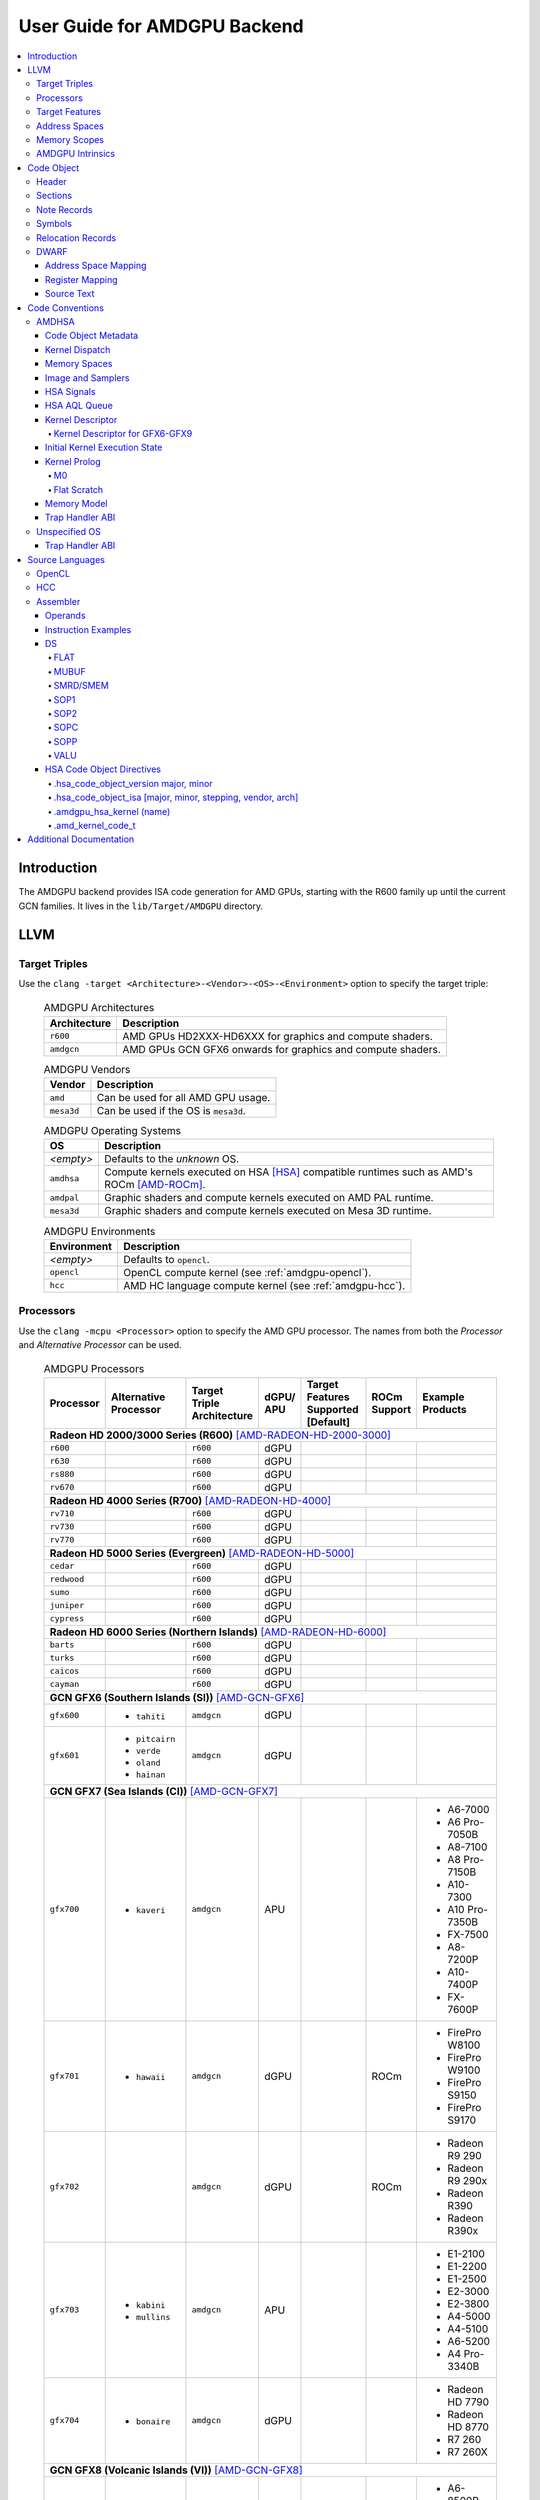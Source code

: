 =============================
User Guide for AMDGPU Backend
=============================

.. contents::
   :local:

Introduction
============

The AMDGPU backend provides ISA code generation for AMD GPUs, starting with the
R600 family up until the current GCN families. It lives in the
``lib/Target/AMDGPU`` directory.

LLVM
====

.. _amdgpu-target-triples:

Target Triples
--------------

Use the ``clang -target <Architecture>-<Vendor>-<OS>-<Environment>`` option to
specify the target triple:

  .. table:: AMDGPU Architectures
     :name: amdgpu-architecture-table

     ============ ==============================================================
     Architecture Description
     ============ ==============================================================
     ``r600``     AMD GPUs HD2XXX-HD6XXX for graphics and compute shaders.
     ``amdgcn``   AMD GPUs GCN GFX6 onwards for graphics and compute shaders.
     ============ ==============================================================

  .. table:: AMDGPU Vendors
     :name: amdgpu-vendor-table

     ============ ==============================================================
     Vendor       Description
     ============ ==============================================================
     ``amd``      Can be used for all AMD GPU usage.
     ``mesa3d``   Can be used if the OS is ``mesa3d``.
     ============ ==============================================================

  .. table:: AMDGPU Operating Systems
     :name: amdgpu-os-table

     ============== ============================================================
     OS             Description
     ============== ============================================================
     *<empty>*      Defaults to the *unknown* OS.
     ``amdhsa``     Compute kernels executed on HSA [HSA]_ compatible runtimes
                    such as AMD's ROCm [AMD-ROCm]_.
     ``amdpal``     Graphic shaders and compute kernels executed on AMD PAL
                    runtime.
     ``mesa3d``     Graphic shaders and compute kernels executed on Mesa 3D
                    runtime.
     ============== ============================================================

  .. table:: AMDGPU Environments
     :name: amdgpu-environment-table

     ============ ==============================================================
     Environment  Description
     ============ ==============================================================
     *<empty>*    Defaults to ``opencl``.
     ``opencl``   OpenCL compute kernel (see :ref:`amdgpu-opencl`).
     ``hcc``      AMD HC language compute kernel (see :ref:`amdgpu-hcc`).
     ============ ==============================================================

.. _amdgpu-processors:

Processors
----------

Use the ``clang -mcpu <Processor>`` option to specify the AMD GPU processor. The
names from both the *Processor* and *Alternative Processor* can be used.

  .. table:: AMDGPU Processors
     :name: amdgpu-processor-table

     =========== =============== ============ ===== ========= ======= ==================
     Processor   Alternative     Target       dGPU/ Target    ROCm    Example
                 Processor       Triple       APU   Features  Support Products
                                 Architecture       Supported
                                                    [Default]
     =========== =============== ============ ===== ========= ======= ==================
     **Radeon HD 2000/3000 Series (R600)** [AMD-RADEON-HD-2000-3000]_
     -----------------------------------------------------------------------------------
     ``r600``                    ``r600``     dGPU
     ``r630``                    ``r600``     dGPU
     ``rs880``                   ``r600``     dGPU
     ``rv670``                   ``r600``     dGPU
     **Radeon HD 4000 Series (R700)** [AMD-RADEON-HD-4000]_
     -----------------------------------------------------------------------------------
     ``rv710``                   ``r600``     dGPU
     ``rv730``                   ``r600``     dGPU
     ``rv770``                   ``r600``     dGPU
     **Radeon HD 5000 Series (Evergreen)** [AMD-RADEON-HD-5000]_
     -----------------------------------------------------------------------------------
     ``cedar``                   ``r600``     dGPU
     ``redwood``                 ``r600``     dGPU
     ``sumo``                    ``r600``     dGPU
     ``juniper``                 ``r600``     dGPU
     ``cypress``                 ``r600``     dGPU
     **Radeon HD 6000 Series (Northern Islands)** [AMD-RADEON-HD-6000]_
     -----------------------------------------------------------------------------------
     ``barts``                   ``r600``     dGPU
     ``turks``                   ``r600``     dGPU
     ``caicos``                  ``r600``     dGPU
     ``cayman``                  ``r600``     dGPU
     **GCN GFX6 (Southern Islands (SI))** [AMD-GCN-GFX6]_
     -----------------------------------------------------------------------------------
     ``gfx600``  - ``tahiti``    ``amdgcn``   dGPU
     ``gfx601``  - ``pitcairn``  ``amdgcn``   dGPU
                 - ``verde``
                 - ``oland``
                 - ``hainan``
     **GCN GFX7 (Sea Islands (CI))** [AMD-GCN-GFX7]_
     -----------------------------------------------------------------------------------
     ``gfx700``  - ``kaveri``    ``amdgcn``   APU                     - A6-7000
                                                                      - A6 Pro-7050B
                                                                      - A8-7100
                                                                      - A8 Pro-7150B
                                                                      - A10-7300
                                                                      - A10 Pro-7350B
                                                                      - FX-7500
                                                                      - A8-7200P
                                                                      - A10-7400P
                                                                      - FX-7600P
     ``gfx701``  - ``hawaii``    ``amdgcn``   dGPU            ROCm    - FirePro W8100
                                                                      - FirePro W9100
                                                                      - FirePro S9150
                                                                      - FirePro S9170
     ``gfx702``                  ``amdgcn``   dGPU            ROCm    - Radeon R9 290
                                                                      - Radeon R9 290x
                                                                      - Radeon R390
                                                                      - Radeon R390x
     ``gfx703``  - ``kabini``    ``amdgcn``   APU                     - E1-2100
                 - ``mullins``                                        - E1-2200
                                                                      - E1-2500
                                                                      - E2-3000
                                                                      - E2-3800
                                                                      - A4-5000
                                                                      - A4-5100
                                                                      - A6-5200
                                                                      - A4 Pro-3340B
     ``gfx704``  - ``bonaire``   ``amdgcn``   dGPU                    - Radeon HD 7790
                                                                      - Radeon HD 8770
                                                                      - R7 260
                                                                      - R7 260X
     **GCN GFX8 (Volcanic Islands (VI))** [AMD-GCN-GFX8]_
     -----------------------------------------------------------------------------------
     ``gfx801``  - ``carrizo``   ``amdgcn``   APU   - xnack           - A6-8500P
                                                      [on]            - Pro A6-8500B
                                                                      - A8-8600P
                                                                      - Pro A8-8600B
                                                                      - FX-8800P
                                                                      - Pro A12-8800B
     \                           ``amdgcn``   APU   - xnack   ROCm    - A10-8700P
                                                      [on]            - Pro A10-8700B
                                                                      - A10-8780P
     \                           ``amdgcn``   APU   - xnack           - A10-9600P
                                                      [on]            - A10-9630P
                                                                      - A12-9700P
                                                                      - A12-9730P
                                                                      - FX-9800P
                                                                      - FX-9830P
     \                           ``amdgcn``   APU   - xnack           - E2-9010
                                                      [on]            - A6-9210
                                                                      - A9-9410
     ``gfx802``  - ``tonga``     ``amdgcn``   dGPU  - xnack   ROCm    - FirePro S7150
                 - ``iceland``                        [off]           - FirePro S7100
                                                                      - FirePro W7100
                                                                      - Radeon R285
                                                                      - Radeon R9 380
                                                                      - Radeon R9 385
                                                                      - Mobile FirePro
                                                                        M7170
     ``gfx803``  - ``fiji``      ``amdgcn``   dGPU  - xnack   ROCm    - Radeon R9 Nano
                                                      [off]           - Radeon R9 Fury
                                                                      - Radeon R9 FuryX
                                                                      - Radeon Pro Duo
                                                                      - FirePro S9300x2
                                                                      - Radeon Instinct MI8
     \           - ``polaris10`` ``amdgcn``   dGPU  - xnack   ROCm    - Radeon RX 470
                                                      [off]           - Radeon RX 480
                                                                      - Radeon Instinct MI6
     \           - ``polaris11`` ``amdgcn``   dGPU  - xnack   ROCm    - Radeon RX 460
                                                      [off]
     ``gfx810``  - ``stoney``    ``amdgcn``   APU   - xnack
                                                      [on]
     **GCN GFX9** [AMD-GCN-GFX9]_
     -----------------------------------------------------------------------------------
     ``gfx900``                  ``amdgcn``   dGPU  - xnack   ROCm    - Radeon Vega
                                                      [off]             Frontier Edition
                                                                      - Radeon RX Vega 56
                                                                      - Radeon RX Vega 64
                                                                      - Radeon RX Vega 64
                                                                        Liquid
                                                                      - Radeon Instinct MI25
     ``gfx902``                  ``amdgcn``   APU   - xnack           *TBA*
                                                      [on]
                                                                      .. TODO
                                                                         Add product
                                                                         names.
     =========== =============== ============ ===== ========= ======= ==================

.. _amdgpu-target-features:

Target Features
---------------

Target features control how code is generated to support certain
processor specific features. Not all target features are supported by
all processors. The runtime must ensure that the features supported by
the device used to execute the code match the features enabled when
generating the code. A mismatch of features may result in incorrect
execution, or a reduction in performance.

The target features supported by each processor, and the default value
used if not specified explicitly, is listed in
:ref:`amdgpu-processor-table`.

Use the ``clang -m[no-]<TargetFeature>`` option to specify the AMD GPU
target features.

For example:

``-mxnack``
  Enable the ``xnack`` feature.
``-mno-xnack``
  Disable the ``xnack`` feature.

  .. table:: AMDGPU Target Features
     :name: amdgpu-target-feature-table

     ============== ==================================================
     Target Feature Description
     ============== ==================================================
     -m[no-]xnack   Enable/disable generating code that has
                    memory clauses that are compatible with
                    having XNACK replay enabled.

                    This is used for demand paging and page
                    migration. If XNACK replay is enabled in
                    the device, then if a page fault occurs
                    the code may execute incorrectly if the
                    ``xnack`` feature is not enabled. Executing
                    code that has the feature enabled on a
                    device that does not have XNACK replay
                    enabled will execute correctly, but may
                    be less performant than code with the
                    feature disabled.
     ============== ==================================================

.. _amdgpu-address-spaces:

Address Spaces
--------------

The AMDGPU backend uses the following address space mappings.

The memory space names used in the table, aside from the region memory space, is
from the OpenCL standard.

LLVM Address Space number is used throughout LLVM (for example, in LLVM IR).

  .. table:: Address Space Mapping
     :name: amdgpu-address-space-mapping-table

     ================== =================
     LLVM Address Space Memory Space
     ================== =================
     0                  Generic (Flat)
     1                  Global
     2                  Region (GDS)
     3                  Local (group/LDS)
     4                  Constant
     5                  Private (Scratch)
     6                  Constant 32-bit
     ================== =================

.. _amdgpu-memory-scopes:

Memory Scopes
-------------

This section provides LLVM memory synchronization scopes supported by the AMDGPU
backend memory model when the target triple OS is ``amdhsa`` (see
:ref:`amdgpu-amdhsa-memory-model` and :ref:`amdgpu-target-triples`).

The memory model supported is based on the HSA memory model [HSA]_ which is
based in turn on HRF-indirect with scope inclusion [HRF]_. The happens-before
relation is transitive over the synchonizes-with relation independent of scope,
and synchonizes-with allows the memory scope instances to be inclusive (see
table :ref:`amdgpu-amdhsa-llvm-sync-scopes-table`).

This is different to the OpenCL [OpenCL]_ memory model which does not have scope
inclusion and requires the memory scopes to exactly match. However, this
is conservatively correct for OpenCL.

  .. table:: AMDHSA LLVM Sync Scopes
     :name: amdgpu-amdhsa-llvm-sync-scopes-table

     ================ ==========================================================
     LLVM Sync Scope  Description
     ================ ==========================================================
     *none*           The default: ``system``.

                      Synchronizes with, and participates in modification and
                      seq_cst total orderings with, other operations (except
                      image operations) for all address spaces (except private,
                      or generic that accesses private) provided the other
                      operation's sync scope is:

                      - ``system``.
                      - ``agent`` and executed by a thread on the same agent.
                      - ``workgroup`` and executed by a thread in the same
                        workgroup.
                      - ``wavefront`` and executed by a thread in the same
                        wavefront.

     ``agent``        Synchronizes with, and participates in modification and
                      seq_cst total orderings with, other operations (except
                      image operations) for all address spaces (except private,
                      or generic that accesses private) provided the other
                      operation's sync scope is:

                      - ``system`` or ``agent`` and executed by a thread on the
                        same agent.
                      - ``workgroup`` and executed by a thread in the same
                        workgroup.
                      - ``wavefront`` and executed by a thread in the same
                        wavefront.

     ``workgroup``    Synchronizes with, and participates in modification and
                      seq_cst total orderings with, other operations (except
                      image operations) for all address spaces (except private,
                      or generic that accesses private) provided the other
                      operation's sync scope is:

                      - ``system``, ``agent`` or ``workgroup`` and executed by a
                        thread in the same workgroup.
                      - ``wavefront`` and executed by a thread in the same
                        wavefront.

     ``wavefront``    Synchronizes with, and participates in modification and
                      seq_cst total orderings with, other operations (except
                      image operations) for all address spaces (except private,
                      or generic that accesses private) provided the other
                      operation's sync scope is:

                      - ``system``, ``agent``, ``workgroup`` or ``wavefront``
                        and executed by a thread in the same wavefront.

     ``singlethread`` Only synchronizes with, and participates in modification
                      and seq_cst total orderings with, other operations (except
                      image operations) running in the same thread for all
                      address spaces (for example, in signal handlers).
     ================ ==========================================================

AMDGPU Intrinsics
-----------------

The AMDGPU backend implements the following intrinsics.

*This section is WIP.*

.. TODO
   List AMDGPU intrinsics

Code Object
===========

The AMDGPU backend generates a standard ELF [ELF]_ relocatable code object that
can be linked by ``lld`` to produce a standard ELF shared code object which can
be loaded and executed on an AMDGPU target.

Header
------

The AMDGPU backend uses the following ELF header:

  .. table:: AMDGPU ELF Header
     :name: amdgpu-elf-header-table

     ========================== ===============================
     Field                      Value
     ========================== ===============================
     ``e_ident[EI_CLASS]``      ``ELFCLASS64``
     ``e_ident[EI_DATA]``       ``ELFDATA2LSB``
     ``e_ident[EI_OSABI]``      - ``ELFOSABI_NONE``
                                - ``ELFOSABI_AMDGPU_HSA``
                                - ``ELFOSABI_AMDGPU_PAL``
                                - ``ELFOSABI_AMDGPU_MESA3D``
     ``e_ident[EI_ABIVERSION]`` - ``ELFABIVERSION_AMDGPU_HSA``
                                - ``ELFABIVERSION_AMDGPU_PAL``
                                - ``ELFABIVERSION_AMDGPU_MESA3D``
     ``e_type``                 - ``ET_REL``
                                - ``ET_DYN``
     ``e_machine``              ``EM_AMDGPU``
     ``e_entry``                0
     ``e_flags``                See :ref:`amdgpu-elf-header-e_flags-table`
     ========================== ===============================

..

  .. table:: AMDGPU ELF Header Enumeration Values
     :name: amdgpu-elf-header-enumeration-values-table

     =============================== =====
     Name                            Value
     =============================== =====
     ``EM_AMDGPU``                   224
     ``ELFOSABI_NONE``               0
     ``ELFOSABI_AMDGPU_HSA``         64
     ``ELFOSABI_AMDGPU_PAL``         65
     ``ELFOSABI_AMDGPU_MESA3D``      66
     ``ELFABIVERSION_AMDGPU_HSA``    1
     ``ELFABIVERSION_AMDGPU_PAL``    0
     ``ELFABIVERSION_AMDGPU_MESA3D`` 0
     =============================== =====

``e_ident[EI_CLASS]``
  The ELF class is:

  * ``ELFCLASS32`` for ``r600`` architecture.

  * ``ELFCLASS64`` for ``amdgcn`` architecture which only supports 64
    bit applications.

``e_ident[EI_DATA]``
  All AMDGPU targets use ``ELFDATA2LSB`` for little-endian byte ordering.

``e_ident[EI_OSABI]``
  One of the following AMD GPU architecture specific OS ABIs
  (see :ref:`amdgpu-os-table`):

  * ``ELFOSABI_NONE`` for *unknown* OS.

  * ``ELFOSABI_AMDGPU_HSA`` for ``amdhsa`` OS.

  * ``ELFOSABI_AMDGPU_PAL`` for ``amdpal`` OS.

  * ``ELFOSABI_AMDGPU_MESA3D`` for ``mesa3D`` OS.

``e_ident[EI_ABIVERSION]``
  The ABI version of the AMD GPU architecture specific OS ABI to which the code
  object conforms:

  * ``ELFABIVERSION_AMDGPU_HSA`` is used to specify the version of AMD HSA
    runtime ABI.

  * ``ELFABIVERSION_AMDGPU_PAL`` is used to specify the version of AMD PAL
    runtime ABI.

  * ``ELFABIVERSION_AMDGPU_MESA3D`` is used to specify the version of AMD MESA
    3D runtime ABI.

``e_type``
  Can be one of the following values:


  ``ET_REL``
    The type produced by the AMD GPU backend compiler as it is relocatable code
    object.

  ``ET_DYN``
    The type produced by the linker as it is a shared code object.

  The AMD HSA runtime loader requires a ``ET_DYN`` code object.

``e_machine``
  The value ``EM_AMDGPU`` is used for the machine for all processors supported
  by the ``r600`` and ``amdgcn`` architectures (see
  :ref:`amdgpu-processor-table`). The specific processor is specified in the
  ``EF_AMDGPU_MACH`` bit field of the ``e_flags`` (see
  :ref:`amdgpu-elf-header-e_flags-table`).

``e_entry``
  The entry point is 0 as the entry points for individual kernels must be
  selected in order to invoke them through AQL packets.

``e_flags``
  The AMDGPU backend uses the following ELF header flags:

  .. table:: AMDGPU ELF Header ``e_flags``
     :name: amdgpu-elf-header-e_flags-table

     ================================= ========== =============================
     Name                              Value      Description
     ================================= ========== =============================
     **AMDGPU Processor Flag**                    See :ref:`amdgpu-processor-table`.
     -------------------------------------------- -----------------------------
     ``EF_AMDGPU_MACH``                0x000000ff AMDGPU processor selection
                                                  mask for
                                                  ``EF_AMDGPU_MACH_xxx`` values
                                                  defined in
                                                  :ref:`amdgpu-ef-amdgpu-mach-table`.
     ``EF_AMDGPU_XNACK``               0x00000100 Indicates if the ``xnack``
                                                  target feature is
                                                  enabled for all code
                                                  contained in the code object.
                                                  See
                                                  :ref:`amdgpu-target-features`.
     ================================= ========== =============================

  .. table:: AMDGPU ``EF_AMDGPU_MACH`` Values
     :name: amdgpu-ef-amdgpu-mach-table

     ================================= ========== =============================
     Name                              Value      Description (see
                                                  :ref:`amdgpu-processor-table`)
     ================================= ========== =============================
     ``EF_AMDGPU_MACH_NONE``           0          *not specified*
     ``EF_AMDGPU_MACH_R600_R600``      1          ``r600``
     ``EF_AMDGPU_MACH_R600_R630``      2          ``r630``
     ``EF_AMDGPU_MACH_R600_RS880``     3          ``rs880``
     ``EF_AMDGPU_MACH_R600_RV670``     4          ``rv670``
     ``EF_AMDGPU_MACH_R600_RV710``     5          ``rv710``
     ``EF_AMDGPU_MACH_R600_RV730``     6          ``rv730``
     ``EF_AMDGPU_MACH_R600_RV770``     7          ``rv770``
     ``EF_AMDGPU_MACH_R600_CEDAR``     8          ``cedar``
     ``EF_AMDGPU_MACH_R600_REDWOOD``   9          ``redwood``
     ``EF_AMDGPU_MACH_R600_SUMO``      10         ``sumo``
     ``EF_AMDGPU_MACH_R600_JUNIPER``   11         ``juniper``
     ``EF_AMDGPU_MACH_R600_CYPRESS``   12         ``cypress``
     ``EF_AMDGPU_MACH_R600_BARTS``     13         ``barts``
     ``EF_AMDGPU_MACH_R600_TURKS``     14         ``turks``
     ``EF_AMDGPU_MACH_R600_CAICOS``    15         ``caicos``
     ``EF_AMDGPU_MACH_R600_CAYMAN``    16         ``cayman``
     *reserved*                        17-31      Reserved for ``r600``
                                                  architecture processors.
     ``EF_AMDGPU_MACH_AMDGCN_GFX600``  32         ``gfx600``
     ``EF_AMDGPU_MACH_AMDGCN_GFX601``  33         ``gfx601``
     ``EF_AMDGPU_MACH_AMDGCN_GFX700``  34         ``gfx700``
     ``EF_AMDGPU_MACH_AMDGCN_GFX701``  35         ``gfx701``
     ``EF_AMDGPU_MACH_AMDGCN_GFX702``  36         ``gfx702``
     ``EF_AMDGPU_MACH_AMDGCN_GFX703``  37         ``gfx703``
     ``EF_AMDGPU_MACH_AMDGCN_GFX704``  38         ``gfx704``
     *reserved*                        39         Reserved.
     ``EF_AMDGPU_MACH_AMDGCN_GFX801``  40         ``gfx801``
     ``EF_AMDGPU_MACH_AMDGCN_GFX802``  41         ``gfx802``
     ``EF_AMDGPU_MACH_AMDGCN_GFX803``  42         ``gfx803``
     ``EF_AMDGPU_MACH_AMDGCN_GFX810``  43         ``gfx810``
     ``EF_AMDGPU_MACH_AMDGCN_GFX900``  44         ``gfx900``
     ``EF_AMDGPU_MACH_AMDGCN_GFX902``  45         ``gfx902``
     ================================= ========== =============================

Sections
--------

An AMDGPU target ELF code object has the standard ELF sections which include:

  .. table:: AMDGPU ELF Sections
     :name: amdgpu-elf-sections-table

     ================== ================ =================================
     Name               Type             Attributes
     ================== ================ =================================
     ``.bss``           ``SHT_NOBITS``   ``SHF_ALLOC`` + ``SHF_WRITE``
     ``.data``          ``SHT_PROGBITS`` ``SHF_ALLOC`` + ``SHF_WRITE``
     ``.debug_``\ *\**  ``SHT_PROGBITS`` *none*
     ``.dynamic``       ``SHT_DYNAMIC``  ``SHF_ALLOC``
     ``.dynstr``        ``SHT_PROGBITS`` ``SHF_ALLOC``
     ``.dynsym``        ``SHT_PROGBITS`` ``SHF_ALLOC``
     ``.got``           ``SHT_PROGBITS`` ``SHF_ALLOC`` + ``SHF_WRITE``
     ``.hash``          ``SHT_HASH``     ``SHF_ALLOC``
     ``.note``          ``SHT_NOTE``     *none*
     ``.rela``\ *name*  ``SHT_RELA``     *none*
     ``.rela.dyn``      ``SHT_RELA``     *none*
     ``.rodata``        ``SHT_PROGBITS`` ``SHF_ALLOC``
     ``.shstrtab``      ``SHT_STRTAB``   *none*
     ``.strtab``        ``SHT_STRTAB``   *none*
     ``.symtab``        ``SHT_SYMTAB``   *none*
     ``.text``          ``SHT_PROGBITS`` ``SHF_ALLOC`` + ``SHF_EXECINSTR``
     ================== ================ =================================

These sections have their standard meanings (see [ELF]_) and are only generated
if needed.

``.debug``\ *\**
  The standard DWARF sections. See :ref:`amdgpu-dwarf` for information on the
  DWARF produced by the AMDGPU backend.

``.dynamic``, ``.dynstr``, ``.dynsym``, ``.hash``
  The standard sections used by a dynamic loader.

``.note``
  See :ref:`amdgpu-note-records` for the note records supported by the AMDGPU
  backend.

``.rela``\ *name*, ``.rela.dyn``
  For relocatable code objects, *name* is the name of the section that the
  relocation records apply. For example, ``.rela.text`` is the section name for
  relocation records associated with the ``.text`` section.

  For linked shared code objects, ``.rela.dyn`` contains all the relocation
  records from each of the relocatable code object's ``.rela``\ *name* sections.

  See :ref:`amdgpu-relocation-records` for the relocation records supported by
  the AMDGPU backend.

``.text``
  The executable machine code for the kernels and functions they call. Generated
  as position independent code. See :ref:`amdgpu-code-conventions` for
  information on conventions used in the isa generation.

.. _amdgpu-note-records:

Note Records
------------

As required by ``ELFCLASS32`` and ``ELFCLASS64``, minimal zero byte padding must
be generated after the ``name`` field to ensure the ``desc`` field is 4 byte
aligned. In addition, minimal zero byte padding must be generated to ensure the
``desc`` field size is a multiple of 4 bytes. The ``sh_addralign`` field of the
``.note`` section must be at least 4 to indicate at least 8 byte alignment.

The AMDGPU backend code object uses the following ELF note records in the
``.note`` section. The *Description* column specifies the layout of the note
record's ``desc`` field. All fields are consecutive bytes. Note records with
variable size strings have a corresponding ``*_size`` field that specifies the
number of bytes, including the terminating null character, in the string. The
string(s) come immediately after the preceding fields.

Additional note records can be present.

  .. table:: AMDGPU ELF Note Records
     :name: amdgpu-elf-note-records-table

     ===== ============================== ======================================
     Name  Type                           Description
     ===== ============================== ======================================
     "AMD" ``NT_AMD_AMDGPU_HSA_METADATA`` <metadata null terminated string>
     ===== ============================== ======================================

..

  .. table:: AMDGPU ELF Note Record Enumeration Values
     :name: amdgpu-elf-note-record-enumeration-values-table

     ============================== =====
     Name                           Value
     ============================== =====
     *reserved*                       0-9
     ``NT_AMD_AMDGPU_HSA_METADATA``    10
     *reserved*                        11
     ============================== =====

``NT_AMD_AMDGPU_HSA_METADATA``
  Specifies extensible metadata associated with the code objects executed on HSA
  [HSA]_ compatible runtimes such as AMD's ROCm [AMD-ROCm]_. It is required when
  the target triple OS is ``amdhsa`` (see :ref:`amdgpu-target-triples`). See
  :ref:`amdgpu-amdhsa-hsa-code-object-metadata` for the syntax of the code
  object metadata string.

.. _amdgpu-symbols:

Symbols
-------

Symbols include the following:

  .. table:: AMDGPU ELF Symbols
     :name: amdgpu-elf-symbols-table

     ===================== ============== ============= ==================
     Name                  Type           Section       Description
     ===================== ============== ============= ==================
     *link-name*           ``STT_OBJECT`` - ``.data``   Global variable
                                          - ``.rodata``
                                          - ``.bss``
     *link-name*\ ``@kd``  ``STT_OBJECT`` - ``.rodata`` Kernel descriptor
     *link-name*           ``STT_FUNC``   - ``.text``   Kernel entry point
     ===================== ============== ============= ==================

Global variable
  Global variables both used and defined by the compilation unit.

  If the symbol is defined in the compilation unit then it is allocated in the
  appropriate section according to if it has initialized data or is readonly.

  If the symbol is external then its section is ``STN_UNDEF`` and the loader
  will resolve relocations using the definition provided by another code object
  or explicitly defined by the runtime.

  All global symbols, whether defined in the compilation unit or external, are
  accessed by the machine code indirectly through a GOT table entry. This
  allows them to be preemptable. The GOT table is only supported when the target
  triple OS is ``amdhsa`` (see :ref:`amdgpu-target-triples`).

  .. TODO
     Add description of linked shared object symbols. Seems undefined symbols
     are marked as STT_NOTYPE.

Kernel descriptor
  Every HSA kernel has an associated kernel descriptor. It is the address of the
  kernel descriptor that is used in the AQL dispatch packet used to invoke the
  kernel, not the kernel entry point. The layout of the HSA kernel descriptor is
  defined in :ref:`amdgpu-amdhsa-kernel-descriptor`.

Kernel entry point
  Every HSA kernel also has a symbol for its machine code entry point.

.. _amdgpu-relocation-records:

Relocation Records
------------------

AMDGPU backend generates ``Elf64_Rela`` relocation records. Supported
relocatable fields are:

``word32``
  This specifies a 32-bit field occupying 4 bytes with arbitrary byte
  alignment. These values use the same byte order as other word values in the
  AMD GPU architecture.

``word64``
  This specifies a 64-bit field occupying 8 bytes with arbitrary byte
  alignment. These values use the same byte order as other word values in the
  AMD GPU architecture.

Following notations are used for specifying relocation calculations:

**A**
  Represents the addend used to compute the value of the relocatable field.

**G**
  Represents the offset into the global offset table at which the relocation
  entry's symbol will reside during execution.

**GOT**
  Represents the address of the global offset table.

**P**
  Represents the place (section offset for ``et_rel`` or address for ``et_dyn``)
  of the storage unit being relocated (computed using ``r_offset``).

**S**
  Represents the value of the symbol whose index resides in the relocation
  entry. Relocations not using this must specify a symbol index of ``STN_UNDEF``.

**B**
  Represents the base address of a loaded executable or shared object which is
  the difference between the ELF address and the actual load address. Relocations
  using this are only valid in executable or shared objects.

The following relocation types are supported:

  .. table:: AMDGPU ELF Relocation Records
     :name: amdgpu-elf-relocation-records-table

     ========================== ======= =====  ==========  ==============================
     Relocation Type            Kind    Value  Field       Calculation
     ========================== ======= =====  ==========  ==============================
     ``R_AMDGPU_NONE``                  0      *none*      *none*
     ``R_AMDGPU_ABS32_LO``      Dynamic 1      ``word32``  (S + A) & 0xFFFFFFFF
     ``R_AMDGPU_ABS32_HI``      Dynamic 2      ``word32``  (S + A) >> 32
     ``R_AMDGPU_ABS64``         Dynamic 3      ``word64``  S + A
     ``R_AMDGPU_REL32``         Static  4      ``word32``  S + A - P
     ``R_AMDGPU_REL64``         Static  5      ``word64``  S + A - P
     ``R_AMDGPU_ABS32``         Static  6      ``word32``  S + A
     ``R_AMDGPU_GOTPCREL``      Static  7      ``word32``  G + GOT + A - P
     ``R_AMDGPU_GOTPCREL32_LO`` Static  8      ``word32``  (G + GOT + A - P) & 0xFFFFFFFF
     ``R_AMDGPU_GOTPCREL32_HI`` Static  9      ``word32``  (G + GOT + A - P) >> 32
     ``R_AMDGPU_REL32_LO``      Static  10     ``word32``  (S + A - P) & 0xFFFFFFFF
     ``R_AMDGPU_REL32_HI``      Static  11     ``word32``  (S + A - P) >> 32
     *reserved*                         12
     ``R_AMDGPU_RELATIVE64``    Dynamic 13     ``word64``  B + A
     ========================== ======= =====  ==========  ==============================

.. _amdgpu-dwarf:

DWARF
-----

Standard DWARF [DWARF]_ Version 2 sections can be generated. These contain
information that maps the code object executable code and data to the source
language constructs. It can be used by tools such as debuggers and profilers.

Address Space Mapping
~~~~~~~~~~~~~~~~~~~~~

The following address space mapping is used:

  .. table:: AMDGPU DWARF Address Space Mapping
     :name: amdgpu-dwarf-address-space-mapping-table

     =================== =================
     DWARF Address Space Memory Space
     =================== =================
     1                   Private (Scratch)
     2                   Local (group/LDS)
     *omitted*           Global
     *omitted*           Constant
     *omitted*           Generic (Flat)
     *not supported*     Region (GDS)
     =================== =================

See :ref:`amdgpu-address-spaces` for information on the memory space terminology
used in the table.

An ``address_class`` attribute is generated on pointer type DIEs to specify the
DWARF address space of the value of the pointer when it is in the *private* or
*local* address space. Otherwise the attribute is omitted.

An ``XDEREF`` operation is generated in location list expressions for variables
that are allocated in the *private* and *local* address space. Otherwise no
``XDREF`` is omitted.

Register Mapping
~~~~~~~~~~~~~~~~

*This section is WIP.*

.. TODO
   Define DWARF register enumeration.

   If want to present a wavefront state then should expose vector registers as
   64 wide (rather than per work-item view that LLVM uses). Either as separate
   registers, or a 64x4 byte single register. In either case use a new LANE op
   (akin to XDREF) to select the current lane usage in a location
   expression. This would also allow scalar register spilling to vector register
   lanes to be expressed (currently no debug information is being generated for
   spilling). If choose a wide single register approach then use LANE in
   conjunction with PIECE operation to select the dword part of the register for
   the current lane. If the separate register approach then use LANE to select
   the register.

Source Text
~~~~~~~~~~~

*This section is WIP.*

.. TODO
   DWARF extension to include runtime generated source text.

.. _amdgpu-code-conventions:

Code Conventions
================

This section provides code conventions used for each supported target triple OS
(see :ref:`amdgpu-target-triples`).

AMDHSA
------

This section provides code conventions used when the target triple OS is
``amdhsa`` (see :ref:`amdgpu-target-triples`).

.. _amdgpu-amdhsa-hsa-code-object-metadata:

Code Object Metadata
~~~~~~~~~~~~~~~~~~~~

The code object metadata specifies extensible metadata associated with the code
objects executed on HSA [HSA]_ compatible runtimes such as AMD's ROCm
[AMD-ROCm]_. It is specified by the ``NT_AMD_AMDGPU_HSA_METADATA`` note record
(see :ref:`amdgpu-note-records`) and is required when the target triple OS is
``amdhsa`` (see :ref:`amdgpu-target-triples`). It must contain the minimum
information necessary to support the ROCM kernel queries. For example, the
segment sizes needed in a dispatch packet. In addition, a high level language
runtime may require other information to be included. For example, the AMD
OpenCL runtime records kernel argument information.

The metadata is specified as a YAML formatted string (see [YAML]_ and
:doc:`YamlIO`).

.. TODO
   Is the string null terminated? It probably should not if YAML allows it to
   contain null characters, otherwise it should be.

The metadata is represented as a single YAML document comprised of the mapping
defined in table :ref:`amdgpu-amdhsa-code-object-metadata-mapping-table` and
referenced tables.

For boolean values, the string values of ``false`` and ``true`` are used for
false and true respectively.

Additional information can be added to the mappings. To avoid conflicts, any
non-AMD key names should be prefixed by "*vendor-name*.".

  .. table:: AMDHSA Code Object Metadata Mapping
     :name: amdgpu-amdhsa-code-object-metadata-mapping-table

     ========== ============== ========= =======================================
     String Key Value Type     Required? Description
     ========== ============== ========= =======================================
     "Version"  sequence of    Required  - The first integer is the major
                2 integers                 version. Currently 1.
                                         - The second integer is the minor
                                           version. Currently 0.
     "Printf"   sequence of              Each string is encoded information
                strings                  about a printf function call. The
                                         encoded information is organized as
                                         fields separated by colon (':'):

                                         ``ID:N:S[0]:S[1]:...:S[N-1]:FormatString``

                                         where:

                                         ``ID``
                                           A 32 bit integer as a unique id for
                                           each printf function call

                                         ``N``
                                           A 32 bit integer equal to the number
                                           of arguments of printf function call
                                           minus 1

                                         ``S[i]`` (where i = 0, 1, ... , N-1)
                                           32 bit integers for the size in bytes
                                           of the i-th FormatString argument of
                                           the printf function call

                                         FormatString
                                           The format string passed to the
                                           printf function call.
     "Kernels"  sequence of    Required  Sequence of the mappings for each
                mapping                  kernel in the code object. See
                                         :ref:`amdgpu-amdhsa-code-object-kernel-metadata-mapping-table`
                                         for the definition of the mapping.
     ========== ============== ========= =======================================

..

  .. table:: AMDHSA Code Object Kernel Metadata Mapping
     :name: amdgpu-amdhsa-code-object-kernel-metadata-mapping-table

     ================= ============== ========= ================================
     String Key        Value Type     Required? Description
     ================= ============== ========= ================================
     "Name"            string         Required  Source name of the kernel.
     "SymbolName"      string         Required  Name of the kernel
                                                descriptor ELF symbol.
     "Language"        string                   Source language of the kernel.
                                                Values include:

                                                - "OpenCL C"
                                                - "OpenCL C++"
                                                - "HCC"
                                                - "OpenMP"

     "LanguageVersion" sequence of              - The first integer is the major
                       2 integers                 version.
                                                - The second integer is the
                                                  minor version.
     "Attrs"           mapping                  Mapping of kernel attributes.
                                                See
                                                :ref:`amdgpu-amdhsa-code-object-kernel-attribute-metadata-mapping-table`
                                                for the mapping definition.
     "Args"            sequence of              Sequence of mappings of the
                       mapping                  kernel arguments. See
                                                :ref:`amdgpu-amdhsa-code-object-kernel-argument-metadata-mapping-table`
                                                for the definition of the mapping.
     "CodeProps"       mapping                  Mapping of properties related to
                                                the kernel code. See
                                                :ref:`amdgpu-amdhsa-code-object-kernel-code-properties-metadata-mapping-table`
                                                for the mapping definition.
     ================= ============== ========= ================================

..

  .. table:: AMDHSA Code Object Kernel Attribute Metadata Mapping
     :name: amdgpu-amdhsa-code-object-kernel-attribute-metadata-mapping-table

     =================== ============== ========= ==============================
     String Key          Value Type     Required? Description
     =================== ============== ========= ==============================
     "ReqdWorkGroupSize" sequence of              If not 0, 0, 0 then all values
                         3 integers               must be >=1 and the dispatch
                                                  work-group size X, Y, Z must
                                                  correspond to the specified
                                                  values. Defaults to 0, 0, 0.

                                                  Corresponds to the OpenCL
                                                  ``reqd_work_group_size``
                                                  attribute.
     "WorkGroupSizeHint" sequence of              The dispatch work-group size
                         3 integers               X, Y, Z is likely to be the
                                                  specified values.

                                                  Corresponds to the OpenCL
                                                  ``work_group_size_hint``
                                                  attribute.
     "VecTypeHint"       string                   The name of a scalar or vector
                                                  type.

                                                  Corresponds to the OpenCL
                                                  ``vec_type_hint`` attribute.

     "RuntimeHandle"     string                   The external symbol name
                                                  associated with a kernel.
                                                  OpenCL runtime allocates a
                                                  global buffer for the symbol
                                                  and saves the kernel's address
                                                  to it, which is used for
                                                  device side enqueueing. Only
                                                  available for device side
                                                  enqueued kernels.
     =================== ============== ========= ==============================

..

  .. table:: AMDHSA Code Object Kernel Argument Metadata Mapping
     :name: amdgpu-amdhsa-code-object-kernel-argument-metadata-mapping-table

     ================= ============== ========= ================================
     String Key        Value Type     Required? Description
     ================= ============== ========= ================================
     "Name"            string                   Kernel argument name.
     "TypeName"        string                   Kernel argument type name.
     "Size"            integer        Required  Kernel argument size in bytes.
     "Align"           integer        Required  Kernel argument alignment in
                                                bytes. Must be a power of two.
     "ValueKind"       string         Required  Kernel argument kind that
                                                specifies how to set up the
                                                corresponding argument.
                                                Values include:

                                                "ByValue"
                                                  The argument is copied
                                                  directly into the kernarg.

                                                "GlobalBuffer"
                                                  A global address space pointer
                                                  to the buffer data is passed
                                                  in the kernarg.

                                                "DynamicSharedPointer"
                                                  A group address space pointer
                                                  to dynamically allocated LDS
                                                  is passed in the kernarg.

                                                "Sampler"
                                                  A global address space
                                                  pointer to a S# is passed in
                                                  the kernarg.

                                                "Image"
                                                  A global address space
                                                  pointer to a T# is passed in
                                                  the kernarg.

                                                "Pipe"
                                                  A global address space pointer
                                                  to an OpenCL pipe is passed in
                                                  the kernarg.

                                                "Queue"
                                                  A global address space pointer
                                                  to an OpenCL device enqueue
                                                  queue is passed in the
                                                  kernarg.

                                                "HiddenGlobalOffsetX"
                                                  The OpenCL grid dispatch
                                                  global offset for the X
                                                  dimension is passed in the
                                                  kernarg.

                                                "HiddenGlobalOffsetY"
                                                  The OpenCL grid dispatch
                                                  global offset for the Y
                                                  dimension is passed in the
                                                  kernarg.

                                                "HiddenGlobalOffsetZ"
                                                  The OpenCL grid dispatch
                                                  global offset for the Z
                                                  dimension is passed in the
                                                  kernarg.

                                                "HiddenNone"
                                                  An argument that is not used
                                                  by the kernel. Space needs to
                                                  be left for it, but it does
                                                  not need to be set up.

                                                "HiddenPrintfBuffer"
                                                  A global address space pointer
                                                  to the runtime printf buffer
                                                  is passed in kernarg.

                                                "HiddenDefaultQueue"
                                                  A global address space pointer
                                                  to the OpenCL device enqueue
                                                  queue that should be used by
                                                  the kernel by default is
                                                  passed in the kernarg.

                                                "HiddenCompletionAction"
                                                  A global address space pointer
                                                  to help link enqueued kernels into
                                                  the ancestor tree for determining
                                                  when the parent kernel has finished.

     "ValueType"       string         Required  Kernel argument value type. Only
                                                present if "ValueKind" is
                                                "ByValue". For vector data
                                                types, the value is for the
                                                element type. Values include:

                                                - "Struct"
                                                - "I8"
                                                - "U8"
                                                - "I16"
                                                - "U16"
                                                - "F16"
                                                - "I32"
                                                - "U32"
                                                - "F32"
                                                - "I64"
                                                - "U64"
                                                - "F64"

                                                .. TODO
                                                   How can it be determined if a
                                                   vector type, and what size
                                                   vector?
     "PointeeAlign"    integer                  Alignment in bytes of pointee
                                                type for pointer type kernel
                                                argument. Must be a power
                                                of 2. Only present if
                                                "ValueKind" is
                                                "DynamicSharedPointer".
     "AddrSpaceQual"   string                   Kernel argument address space
                                                qualifier. Only present if
                                                "ValueKind" is "GlobalBuffer" or
                                                "DynamicSharedPointer". Values
                                                are:

                                                - "Private"
                                                - "Global"
                                                - "Constant"
                                                - "Local"
                                                - "Generic"
                                                - "Region"

                                                .. TODO
                                                   Is GlobalBuffer only Global
                                                   or Constant? Is
                                                   DynamicSharedPointer always
                                                   Local? Can HCC allow Generic?
                                                   How can Private or Region
                                                   ever happen?
     "AccQual"         string                   Kernel argument access
                                                qualifier. Only present if
                                                "ValueKind" is "Image" or
                                                "Pipe". Values
                                                are:

                                                - "ReadOnly"
                                                - "WriteOnly"
                                                - "ReadWrite"

                                                .. TODO
                                                   Does this apply to
                                                   GlobalBuffer?
     "ActualAccQual"   string                   The actual memory accesses
                                                performed by the kernel on the
                                                kernel argument. Only present if
                                                "ValueKind" is "GlobalBuffer",
                                                "Image", or "Pipe". This may be
                                                more restrictive than indicated
                                                by "AccQual" to reflect what the
                                                kernel actual does. If not
                                                present then the runtime must
                                                assume what is implied by
                                                "AccQual" and "IsConst". Values
                                                are:

                                                - "ReadOnly"
                                                - "WriteOnly"
                                                - "ReadWrite"

     "IsConst"         boolean                  Indicates if the kernel argument
                                                is const qualified. Only present
                                                if "ValueKind" is
                                                "GlobalBuffer".

     "IsRestrict"      boolean                  Indicates if the kernel argument
                                                is restrict qualified. Only
                                                present if "ValueKind" is
                                                "GlobalBuffer".

     "IsVolatile"      boolean                  Indicates if the kernel argument
                                                is volatile qualified. Only
                                                present if "ValueKind" is
                                                "GlobalBuffer".

     "IsPipe"          boolean                  Indicates if the kernel argument
                                                is pipe qualified. Only present
                                                if "ValueKind" is "Pipe".

                                                .. TODO
                                                   Can GlobalBuffer be pipe
                                                   qualified?
     ================= ============== ========= ================================

..

  .. table:: AMDHSA Code Object Kernel Code Properties Metadata Mapping
     :name: amdgpu-amdhsa-code-object-kernel-code-properties-metadata-mapping-table

     ============================ ============== ========= =====================
     String Key                   Value Type     Required? Description
     ============================ ============== ========= =====================
     "KernargSegmentSize"         integer        Required  The size in bytes of
                                                           the kernarg segment
                                                           that holds the values
                                                           of the arguments to
                                                           the kernel.
     "GroupSegmentFixedSize"      integer        Required  The amount of group
                                                           segment memory
                                                           required by a
                                                           work-group in
                                                           bytes. This does not
                                                           include any
                                                           dynamically allocated
                                                           group segment memory
                                                           that may be added
                                                           when the kernel is
                                                           dispatched.
     "PrivateSegmentFixedSize"    integer        Required  The amount of fixed
                                                           private address space
                                                           memory required for a
                                                           work-item in
                                                           bytes. If the kernel
                                                           uses a dynamic call
                                                           stack then additional
                                                           space must be added
                                                           to this value for the
                                                           call stack.
     "KernargSegmentAlign"        integer        Required  The maximum byte
                                                           alignment of
                                                           arguments in the
                                                           kernarg segment. Must
                                                           be a power of 2.
     "WavefrontSize"              integer        Required  Wavefront size. Must
                                                           be a power of 2.
     "NumSGPRs"                   integer        Required  Number of scalar
                                                           registers used by a
                                                           wavefront for
                                                           GFX6-GFX9. This
                                                           includes the special
                                                           SGPRs for VCC, Flat
                                                           Scratch (GFX7-GFX9)
                                                           and XNACK (for
                                                           GFX8-GFX9). It does
                                                           not include the 16
                                                           SGPR added if a trap
                                                           handler is
                                                           enabled. It is not
                                                           rounded up to the
                                                           allocation
                                                           granularity.
     "NumVGPRs"                   integer        Required  Number of vector
                                                           registers used by
                                                           each work-item for
                                                           GFX6-GFX9
     "MaxFlatWorkGroupSize"       integer        Required  Maximum flat
                                                           work-group size
                                                           supported by the
                                                           kernel in work-items.
                                                           Must be >=1 and
                                                           consistent with
                                                           ReqdWorkGroupSize if
                                                           not 0, 0, 0.
     "NumSpilledSGPRs"            integer                  Number of stores from
                                                           a scalar register to
                                                           a register allocator
                                                           created spill
                                                           location.
     "NumSpilledVGPRs"            integer                  Number of stores from
                                                           a vector register to
                                                           a register allocator
                                                           created spill
                                                           location.
     ============================ ============== ========= =====================

..

Kernel Dispatch
~~~~~~~~~~~~~~~

The HSA architected queuing language (AQL) defines a user space memory interface
that can be used to control the dispatch of kernels, in an agent independent
way. An agent can have zero or more AQL queues created for it using the ROCm
runtime, in which AQL packets (all of which are 64 bytes) can be placed. See the
*HSA Platform System Architecture Specification* [HSA]_ for the AQL queue
mechanics and packet layouts.

The packet processor of a kernel agent is responsible for detecting and
dispatching HSA kernels from the AQL queues associated with it. For AMD GPUs the
packet processor is implemented by the hardware command processor (CP),
asynchronous dispatch controller (ADC) and shader processor input controller
(SPI).

The ROCm runtime can be used to allocate an AQL queue object. It uses the kernel
mode driver to initialize and register the AQL queue with CP.

To dispatch a kernel the following actions are performed. This can occur in the
CPU host program, or from an HSA kernel executing on a GPU.

1. A pointer to an AQL queue for the kernel agent on which the kernel is to be
   executed is obtained.
2. A pointer to the kernel descriptor (see
   :ref:`amdgpu-amdhsa-kernel-descriptor`) of the kernel to execute is
   obtained. It must be for a kernel that is contained in a code object that that
   was loaded by the ROCm runtime on the kernel agent with which the AQL queue is
   associated.
3. Space is allocated for the kernel arguments using the ROCm runtime allocator
   for a memory region with the kernarg property for the kernel agent that will
   execute the kernel. It must be at least 16 byte aligned.
4. Kernel argument values are assigned to the kernel argument memory
   allocation. The layout is defined in the *HSA Programmer's Language Reference*
   [HSA]_. For AMDGPU the kernel execution directly accesses the kernel argument
   memory in the same way constant memory is accessed. (Note that the HSA
   specification allows an implementation to copy the kernel argument contents to
   another location that is accessed by the kernel.)
5. An AQL kernel dispatch packet is created on the AQL queue. The ROCm runtime
   api uses 64 bit atomic operations to reserve space in the AQL queue for the
   packet. The packet must be set up, and the final write must use an atomic
   store release to set the packet kind to ensure the packet contents are
   visible to the kernel agent. AQL defines a doorbell signal mechanism to
   notify the kernel agent that the AQL queue has been updated. These rules, and
   the layout of the AQL queue and kernel dispatch packet is defined in the *HSA
   System Architecture Specification* [HSA]_.
6. A kernel dispatch packet includes information about the actual dispatch,
   such as grid and work-group size, together with information from the code
   object about the kernel, such as segment sizes. The ROCm runtime queries on
   the kernel symbol can be used to obtain the code object values which are
   recorded in the :ref:`amdgpu-amdhsa-hsa-code-object-metadata`.
7. CP executes micro-code and is responsible for detecting and setting up the
   GPU to execute the wavefronts of a kernel dispatch.
8. CP ensures that when the a wavefront starts executing the kernel machine
   code, the scalar general purpose registers (SGPR) and vector general purpose
   registers (VGPR) are set up as required by the machine code. The required
   setup is defined in the :ref:`amdgpu-amdhsa-kernel-descriptor`. The initial
   register state is defined in
   :ref:`amdgpu-amdhsa-initial-kernel-execution-state`.
9. The prolog of the kernel machine code (see
   :ref:`amdgpu-amdhsa-kernel-prolog`) sets up the machine state as necessary
   before continuing executing the machine code that corresponds to the kernel.
10. When the kernel dispatch has completed execution, CP signals the completion
    signal specified in the kernel dispatch packet if not 0.

.. _amdgpu-amdhsa-memory-spaces:

Memory Spaces
~~~~~~~~~~~~~

The memory space properties are:

  .. table:: AMDHSA Memory Spaces
     :name: amdgpu-amdhsa-memory-spaces-table

     ================= =========== ======== ======= ==================
     Memory Space Name HSA Segment Hardware Address NULL Value
                       Name        Name     Size
     ================= =========== ======== ======= ==================
     Private           private     scratch  32      0x00000000
     Local             group       LDS      32      0xFFFFFFFF
     Global            global      global   64      0x0000000000000000
     Constant          constant    *same as 64      0x0000000000000000
                                   global*
     Generic           flat        flat     64      0x0000000000000000
     Region            N/A         GDS      32      *not implemented
                                                    for AMDHSA*
     ================= =========== ======== ======= ==================

The global and constant memory spaces both use global virtual addresses, which
are the same virtual address space used by the CPU. However, some virtual
addresses may only be accessible to the CPU, some only accessible by the GPU,
and some by both.

Using the constant memory space indicates that the data will not change during
the execution of the kernel. This allows scalar read instructions to be
used. The vector and scalar L1 caches are invalidated of volatile data before
each kernel dispatch execution to allow constant memory to change values between
kernel dispatches.

The local memory space uses the hardware Local Data Store (LDS) which is
automatically allocated when the hardware creates work-groups of wavefronts, and
freed when all the wavefronts of a work-group have terminated. The data store
(DS) instructions can be used to access it.

The private memory space uses the hardware scratch memory support. If the kernel
uses scratch, then the hardware allocates memory that is accessed using
wavefront lane dword (4 byte) interleaving. The mapping used from private
address to physical address is:

  ``wavefront-scratch-base +
  (private-address * wavefront-size * 4) +
  (wavefront-lane-id * 4)``

There are different ways that the wavefront scratch base address is determined
by a wavefront (see :ref:`amdgpu-amdhsa-initial-kernel-execution-state`). This
memory can be accessed in an interleaved manner using buffer instruction with
the scratch buffer descriptor and per wave scratch offset, by the scratch
instructions, or by flat instructions. If each lane of a wavefront accesses the
same private address, the interleaving results in adjacent dwords being accessed
and hence requires fewer cache lines to be fetched. Multi-dword access is not
supported except by flat and scratch instructions in GFX9.

The generic address space uses the hardware flat address support available in
GFX7-GFX9. This uses two fixed ranges of virtual addresses (the private and
local appertures), that are outside the range of addressible global memory, to
map from a flat address to a private or local address.

FLAT instructions can take a flat address and access global, private (scratch)
and group (LDS) memory depending in if the address is within one of the
apperture ranges. Flat access to scratch requires hardware aperture setup and
setup in the kernel prologue (see :ref:`amdgpu-amdhsa-flat-scratch`). Flat
access to LDS requires hardware aperture setup and M0 (GFX7-GFX8) register setup
(see :ref:`amdgpu-amdhsa-m0`).

To convert between a segment address and a flat address the base address of the
appertures address can be used. For GFX7-GFX8 these are available in the
:ref:`amdgpu-amdhsa-hsa-aql-queue` the address of which can be obtained with
Queue Ptr SGPR (see :ref:`amdgpu-amdhsa-initial-kernel-execution-state`). For
GFX9 the appature base addresses are directly available as inline constant
registers ``SRC_SHARED_BASE/LIMIT`` and ``SRC_PRIVATE_BASE/LIMIT``. In 64 bit
address mode the apperture sizes are 2^32 bytes and the base is aligned to 2^32
which makes it easier to convert from flat to segment or segment to flat.

Image and Samplers
~~~~~~~~~~~~~~~~~~

Image and sample handles created by the ROCm runtime are 64 bit addresses of a
hardware 32 byte V# and 48 byte S# object respectively. In order to support the
HSA ``query_sampler`` operations two extra dwords are used to store the HSA BRIG
enumeration values for the queries that are not trivially deducible from the S#
representation.

HSA Signals
~~~~~~~~~~~

HSA signal handles created by the ROCm runtime are 64 bit addresses of a
structure allocated in memory accessible from both the CPU and GPU. The
structure is defined by the ROCm runtime and subject to change between releases
(see [AMD-ROCm-github]_).

.. _amdgpu-amdhsa-hsa-aql-queue:

HSA AQL Queue
~~~~~~~~~~~~~

The HSA AQL queue structure is defined by the ROCm runtime and subject to change
between releases (see [AMD-ROCm-github]_). For some processors it contains
fields needed to implement certain language features such as the flat address
aperture bases. It also contains fields used by CP such as managing the
allocation of scratch memory.

.. _amdgpu-amdhsa-kernel-descriptor:

Kernel Descriptor
~~~~~~~~~~~~~~~~~

A kernel descriptor consists of the information needed by CP to initiate the
execution of a kernel, including the entry point address of the machine code
that implements the kernel.

Kernel Descriptor for GFX6-GFX9
+++++++++++++++++++++++++++++++

CP microcode requires the Kernel descritor to be allocated on 64 byte alignment.

  .. table:: Kernel Descriptor for GFX6-GFX9
     :name: amdgpu-amdhsa-kernel-descriptor-gfx6-gfx9-table

     ======= ======= =============================== ============================
     Bits    Size    Field Name                      Description
     ======= ======= =============================== ============================
     31:0    4 bytes GroupSegmentFixedSize           The amount of fixed local
                                                     address space memory
                                                     required for a work-group
                                                     in bytes. This does not
                                                     include any dynamically
                                                     allocated local address
                                                     space memory that may be
                                                     added when the kernel is
                                                     dispatched.
     63:32   4 bytes PrivateSegmentFixedSize         The amount of fixed
                                                     private address space
                                                     memory required for a
                                                     work-item in bytes. If
                                                     is_dynamic_callstack is 1
                                                     then additional space must
                                                     be added to this value for
                                                     the call stack.
     127:64  8 bytes                                 Reserved, must be 0.
     191:128 8 bytes KernelCodeEntryByteOffset       Byte offset (possibly
                                                     negative) from base
                                                     address of kernel
                                                     descriptor to kernel's
                                                     entry point instruction
                                                     which must be 256 byte
                                                     aligned.
     383:192 24                                      Reserved, must be 0.
             bytes
     415:384 4 bytes ComputePgmRsrc1                 Compute Shader (CS)
                                                     program settings used by
                                                     CP to set up
                                                     ``COMPUTE_PGM_RSRC1``
                                                     configuration
                                                     register. See
                                                     :ref:`amdgpu-amdhsa-compute_pgm_rsrc1-gfx6-gfx9-table`.
     447:416 4 bytes ComputePgmRsrc2                 Compute Shader (CS)
                                                     program settings used by
                                                     CP to set up
                                                     ``COMPUTE_PGM_RSRC2``
                                                     configuration
                                                     register. See
                                                     :ref:`amdgpu-amdhsa-compute_pgm_rsrc2-gfx6-gfx9-table`.
     448     1 bit   EnableSGPRPrivateSegmentBuffer  Enable the setup of the
                                                     SGPR user data registers
                                                     (see
                                                     :ref:`amdgpu-amdhsa-initial-kernel-execution-state`).

                                                     The total number of SGPR
                                                     user data registers
                                                     requested must not exceed
                                                     16 and match value in
                                                     ``compute_pgm_rsrc2.user_sgpr.user_sgpr_count``.
                                                     Any requests beyond 16
                                                     will be ignored.
     449     1 bit   EnableSGPRDispatchPtr           *see above*
     450     1 bit   EnableSGPRQueuePtr              *see above*
     451     1 bit   EnableSGPRKernargSegmentPtr     *see above*
     452     1 bit   EnableSGPRDispatchID            *see above*
     453     1 bit   EnableSGPRFlatScratchInit       *see above*
     454     1 bit   EnableSGPRPrivateSegmentSize    *see above*
     455     1 bit   EnableSGPRGridWorkgroupCountX   Not implemented in CP and
                                                     should always be 0.
     456     1 bit   EnableSGPRGridWorkgroupCountY   Not implemented in CP and
                                                     should always be 0.
     457     1 bit   EnableSGPRGridWorkgroupCountZ   Not implemented in CP and
                                                     should always be 0.
     463:458 6 bits                                  Reserved, must be 0.
     511:464 6                                       Reserved, must be 0.
             bytes
     512     **Total size 64 bytes.**
     ======= ====================================================================

..

  .. table:: compute_pgm_rsrc1 for GFX6-GFX9
     :name: amdgpu-amdhsa-compute_pgm_rsrc1-gfx6-gfx9-table

     ======= ======= =============================== ===========================================================================
     Bits    Size    Field Name                      Description
     ======= ======= =============================== ===========================================================================
     5:0     6 bits  GRANULATED_WORKITEM_VGPR_COUNT  Number of vector registers
                                                     used by each work-item,
                                                     granularity is device
                                                     specific:

                                                     GFX6-GFX9
                                                       - max_vgpr 1..256
                                                       - roundup((max_vgpg + 1)
                                                         / 4) - 1

                                                     Used by CP to set up
                                                     ``COMPUTE_PGM_RSRC1.VGPRS``.
     9:6     4 bits  GRANULATED_WAVEFRONT_SGPR_COUNT Number of scalar registers
                                                     used by a wavefront,
                                                     granularity is device
                                                     specific:

                                                     GFX6-GFX8
                                                       - max_sgpr 1..112
                                                       - roundup((max_sgpg + 1)
                                                         / 8) - 1
                                                     GFX9
                                                       - max_sgpr 1..112
                                                       - roundup((max_sgpg + 1)
                                                         / 16) - 1

                                                     Includes the special SGPRs
                                                     for VCC, Flat Scratch (for
                                                     GFX7 onwards) and XNACK
                                                     (for GFX8 onwards). It does
                                                     not include the 16 SGPR
                                                     added if a trap handler is
                                                     enabled.

                                                     Used by CP to set up
                                                     ``COMPUTE_PGM_RSRC1.SGPRS``.
     11:10   2 bits  PRIORITY                        Must be 0.

                                                     Start executing wavefront
                                                     at the specified priority.

                                                     CP is responsible for
                                                     filling in
                                                     ``COMPUTE_PGM_RSRC1.PRIORITY``.
     13:12   2 bits  FLOAT_ROUND_MODE_32             Wavefront starts execution
                                                     with specified rounding
                                                     mode for single (32
                                                     bit) floating point
                                                     precision floating point
                                                     operations.

                                                     Floating point rounding
                                                     mode values are defined in
                                                     :ref:`amdgpu-amdhsa-floating-point-rounding-mode-enumeration-values-table`.

                                                     Used by CP to set up
                                                     ``COMPUTE_PGM_RSRC1.FLOAT_MODE``.
     15:14   2 bits  FLOAT_ROUND_MODE_16_64          Wavefront starts execution
                                                     with specified rounding
                                                     denorm mode for half/double (16
                                                     and 64 bit) floating point
                                                     precision floating point
                                                     operations.

                                                     Floating point rounding
                                                     mode values are defined in
                                                     :ref:`amdgpu-amdhsa-floating-point-rounding-mode-enumeration-values-table`.

                                                     Used by CP to set up
                                                     ``COMPUTE_PGM_RSRC1.FLOAT_MODE``.
     17:16   2 bits  FLOAT_DENORM_MODE_32            Wavefront starts execution
                                                     with specified denorm mode
                                                     for single (32
                                                     bit)  floating point
                                                     precision floating point
                                                     operations.

                                                     Floating point denorm mode
                                                     values are defined in
                                                     :ref:`amdgpu-amdhsa-floating-point-denorm-mode-enumeration-values-table`.

                                                     Used by CP to set up
                                                     ``COMPUTE_PGM_RSRC1.FLOAT_MODE``.
     19:18   2 bits  FLOAT_DENORM_MODE_16_64         Wavefront starts execution
                                                     with specified denorm mode
                                                     for half/double (16
                                                     and 64 bit) floating point
                                                     precision floating point
                                                     operations.

                                                     Floating point denorm mode
                                                     values are defined in
                                                     :ref:`amdgpu-amdhsa-floating-point-denorm-mode-enumeration-values-table`.

                                                     Used by CP to set up
                                                     ``COMPUTE_PGM_RSRC1.FLOAT_MODE``.
     20      1 bit   PRIV                            Must be 0.

                                                     Start executing wavefront
                                                     in privilege trap handler
                                                     mode.

                                                     CP is responsible for
                                                     filling in
                                                     ``COMPUTE_PGM_RSRC1.PRIV``.
     21      1 bit   ENABLE_DX10_CLAMP               Wavefront starts execution
                                                     with DX10 clamp mode
                                                     enabled. Used by the vector
                                                     ALU to force DX10 style
                                                     treatment of NaN's (when
                                                     set, clamp NaN to zero,
                                                     otherwise pass NaN
                                                     through).

                                                     Used by CP to set up
                                                     ``COMPUTE_PGM_RSRC1.DX10_CLAMP``.
     22      1 bit   DEBUG_MODE                      Must be 0.

                                                     Start executing wavefront
                                                     in single step mode.

                                                     CP is responsible for
                                                     filling in
                                                     ``COMPUTE_PGM_RSRC1.DEBUG_MODE``.
     23      1 bit   ENABLE_IEEE_MODE                Wavefront starts execution
                                                     with IEEE mode
                                                     enabled. Floating point
                                                     opcodes that support
                                                     exception flag gathering
                                                     will quiet and propagate
                                                     signaling-NaN inputs per
                                                     IEEE 754-2008. Min_dx10 and
                                                     max_dx10 become IEEE
                                                     754-2008 compliant due to
                                                     signaling-NaN propagation
                                                     and quieting.

                                                     Used by CP to set up
                                                     ``COMPUTE_PGM_RSRC1.IEEE_MODE``.
     24      1 bit   BULKY                           Must be 0.

                                                     Only one work-group allowed
                                                     to execute on a compute
                                                     unit.

                                                     CP is responsible for
                                                     filling in
                                                     ``COMPUTE_PGM_RSRC1.BULKY``.
     25      1 bit   CDBG_USER                       Must be 0.

                                                     Flag that can be used to
                                                     control debugging code.

                                                     CP is responsible for
                                                     filling in
                                                     ``COMPUTE_PGM_RSRC1.CDBG_USER``.
     26      1 bit   FP16_OVFL                       GFX6-GFX8
                                                       Reserved, must be 0.
                                                     GFX9
                                                       Wavefront starts execution
                                                       with specified fp16 overflow
                                                       mode.

                                                       - If 0, fp16 overflow generates
                                                         +/-INF values.
                                                       - If 1, fp16 overflow that is the
                                                         result of an +/-INF input value
                                                         or divide by 0 produces a +/-INF,
                                                         otherwise clamps computed
                                                         overflow to +/-MAX_FP16 as
                                                         appropriate.

                                                       Used by CP to set up
                                                       ``COMPUTE_PGM_RSRC1.FP16_OVFL``.
     31:27   5 bits                                  Reserved, must be 0.
     32      **Total size 4 bytes**
     ======= ===================================================================================================================

..

  .. table:: compute_pgm_rsrc2 for GFX6-GFX9
     :name: amdgpu-amdhsa-compute_pgm_rsrc2-gfx6-gfx9-table

     ======= ======= =============================== ===========================================================================
     Bits    Size    Field Name                      Description
     ======= ======= =============================== ===========================================================================
     0       1 bit   ENABLE_SGPR_PRIVATE_SEGMENT     Enable the setup of the
                     _WAVE_OFFSET                    SGPR wave scratch offset
                                                     system register (see
                                                     :ref:`amdgpu-amdhsa-initial-kernel-execution-state`).

                                                     Used by CP to set up
                                                     ``COMPUTE_PGM_RSRC2.SCRATCH_EN``.
     5:1     5 bits  USER_SGPR_COUNT                 The total number of SGPR
                                                     user data registers
                                                     requested. This number must
                                                     match the number of user
                                                     data registers enabled.

                                                     Used by CP to set up
                                                     ``COMPUTE_PGM_RSRC2.USER_SGPR``.
     6       1 bit   ENABLE_TRAP_HANDLER             Set to 1 if code contains a
                                                     TRAP instruction which
                                                     requires a trap handler to
                                                     be enabled.

                                                     CP sets
                                                     ``COMPUTE_PGM_RSRC2.TRAP_PRESENT``
                                                     if the runtime has
                                                     installed a trap handler
                                                     regardless of the setting
                                                     of this field.
     7       1 bit   ENABLE_SGPR_WORKGROUP_ID_X      Enable the setup of the
                                                     system SGPR register for
                                                     the work-group id in the X
                                                     dimension (see
                                                     :ref:`amdgpu-amdhsa-initial-kernel-execution-state`).

                                                     Used by CP to set up
                                                     ``COMPUTE_PGM_RSRC2.TGID_X_EN``.
     8       1 bit   ENABLE_SGPR_WORKGROUP_ID_Y      Enable the setup of the
                                                     system SGPR register for
                                                     the work-group id in the Y
                                                     dimension (see
                                                     :ref:`amdgpu-amdhsa-initial-kernel-execution-state`).

                                                     Used by CP to set up
                                                     ``COMPUTE_PGM_RSRC2.TGID_Y_EN``.
     9       1 bit   ENABLE_SGPR_WORKGROUP_ID_Z      Enable the setup of the
                                                     system SGPR register for
                                                     the work-group id in the Z
                                                     dimension (see
                                                     :ref:`amdgpu-amdhsa-initial-kernel-execution-state`).

                                                     Used by CP to set up
                                                     ``COMPUTE_PGM_RSRC2.TGID_Z_EN``.
     10      1 bit   ENABLE_SGPR_WORKGROUP_INFO      Enable the setup of the
                                                     system SGPR register for
                                                     work-group information (see
                                                     :ref:`amdgpu-amdhsa-initial-kernel-execution-state`).

                                                     Used by CP to set up
                                                     ``COMPUTE_PGM_RSRC2.TGID_SIZE_EN``.
     12:11   2 bits  ENABLE_VGPR_WORKITEM_ID         Enable the setup of the
                                                     VGPR system registers used
                                                     for the work-item ID.
                                                     :ref:`amdgpu-amdhsa-system-vgpr-work-item-id-enumeration-values-table`
                                                     defines the values.

                                                     Used by CP to set up
                                                     ``COMPUTE_PGM_RSRC2.TIDIG_CMP_CNT``.
     13      1 bit   ENABLE_EXCEPTION_ADDRESS_WATCH  Must be 0.

                                                     Wavefront starts execution
                                                     with address watch
                                                     exceptions enabled which
                                                     are generated when L1 has
                                                     witnessed a thread access
                                                     an *address of
                                                     interest*.

                                                     CP is responsible for
                                                     filling in the address
                                                     watch bit in
                                                     ``COMPUTE_PGM_RSRC2.EXCP_EN_MSB``
                                                     according to what the
                                                     runtime requests.
     14      1 bit   ENABLE_EXCEPTION_MEMORY         Must be 0.

                                                     Wavefront starts execution
                                                     with memory violation
                                                     exceptions exceptions
                                                     enabled which are generated
                                                     when a memory violation has
                                                     occurred for this wave from
                                                     L1 or LDS
                                                     (write-to-read-only-memory,
                                                     mis-aligned atomic, LDS
                                                     address out of range,
                                                     illegal address, etc.).

                                                     CP sets the memory
                                                     violation bit in
                                                     ``COMPUTE_PGM_RSRC2.EXCP_EN_MSB``
                                                     according to what the
                                                     runtime requests.
     23:15   9 bits  GRANULATED_LDS_SIZE             Must be 0.

                                                     CP uses the rounded value
                                                     from the dispatch packet,
                                                     not this value, as the
                                                     dispatch may contain
                                                     dynamically allocated group
                                                     segment memory. CP writes
                                                     directly to
                                                     ``COMPUTE_PGM_RSRC2.LDS_SIZE``.

                                                     Amount of group segment
                                                     (LDS) to allocate for each
                                                     work-group. Granularity is
                                                     device specific:

                                                     GFX6:
                                                       roundup(lds-size / (64 * 4))
                                                     GFX7-GFX9:
                                                       roundup(lds-size / (128 * 4))

     24      1 bit   ENABLE_EXCEPTION_IEEE_754_FP    Wavefront starts execution
                     _INVALID_OPERATION              with specified exceptions
                                                     enabled.

                                                     Used by CP to set up
                                                     ``COMPUTE_PGM_RSRC2.EXCP_EN``
                                                     (set from bits 0..6).

                                                     IEEE 754 FP Invalid
                                                     Operation
     25      1 bit   ENABLE_EXCEPTION_FP_DENORMAL    FP Denormal one or more
                     _SOURCE                         input operands is a
                                                     denormal number
     26      1 bit   ENABLE_EXCEPTION_IEEE_754_FP    IEEE 754 FP Division by
                     _DIVISION_BY_ZERO               Zero
     27      1 bit   ENABLE_EXCEPTION_IEEE_754_FP    IEEE 754 FP FP Overflow
                     _OVERFLOW
     28      1 bit   ENABLE_EXCEPTION_IEEE_754_FP    IEEE 754 FP Underflow
                     _UNDERFLOW
     29      1 bit   ENABLE_EXCEPTION_IEEE_754_FP    IEEE 754 FP Inexact
                     _INEXACT
     30      1 bit   ENABLE_EXCEPTION_INT_DIVIDE_BY  Integer Division by Zero
                     _ZERO                           (rcp_iflag_f32 instruction
                                                     only)
     31      1 bit                                   Reserved, must be 0.
     32      **Total size 4 bytes.**
     ======= ===================================================================================================================

..

  .. table:: Floating Point Rounding Mode Enumeration Values
     :name: amdgpu-amdhsa-floating-point-rounding-mode-enumeration-values-table

     ====================================== ===== ==============================
     Enumeration Name                       Value Description
     ====================================== ===== ==============================
     AMDGPU_FLOAT_ROUND_MODE_NEAR_EVEN      0     Round Ties To Even
     AMDGPU_FLOAT_ROUND_MODE_PLUS_INFINITY  1     Round Toward +infinity
     AMDGPU_FLOAT_ROUND_MODE_MINUS_INFINITY 2     Round Toward -infinity
     AMDGPU_FLOAT_ROUND_MODE_ZERO           3     Round Toward 0
     ====================================== ===== ==============================

..

  .. table:: Floating Point Denorm Mode Enumeration Values
     :name: amdgpu-amdhsa-floating-point-denorm-mode-enumeration-values-table

     ====================================== ===== ==============================
     Enumeration Name                       Value Description
     ====================================== ===== ==============================
     AMDGPU_FLOAT_DENORM_MODE_FLUSH_SRC_DST 0     Flush Source and Destination
                                                  Denorms
     AMDGPU_FLOAT_DENORM_MODE_FLUSH_DST     1     Flush Output Denorms
     AMDGPU_FLOAT_DENORM_MODE_FLUSH_SRC     2     Flush Source Denorms
     AMDGPU_FLOAT_DENORM_MODE_FLUSH_NONE    3     No Flush
     ====================================== ===== ==============================

..

  .. table:: System VGPR Work-Item ID Enumeration Values
     :name: amdgpu-amdhsa-system-vgpr-work-item-id-enumeration-values-table

     ======================================== ===== ============================
     Enumeration Name                         Value Description
     ======================================== ===== ============================
     AMDGPU_SYSTEM_VGPR_WORKITEM_ID_X         0     Set work-item X dimension
                                                    ID.
     AMDGPU_SYSTEM_VGPR_WORKITEM_ID_X_Y       1     Set work-item X and Y
                                                    dimensions ID.
     AMDGPU_SYSTEM_VGPR_WORKITEM_ID_X_Y_Z     2     Set work-item X, Y and Z
                                                    dimensions ID.
     AMDGPU_SYSTEM_VGPR_WORKITEM_ID_UNDEFINED 3     Undefined.
     ======================================== ===== ============================

.. _amdgpu-amdhsa-initial-kernel-execution-state:

Initial Kernel Execution State
~~~~~~~~~~~~~~~~~~~~~~~~~~~~~~

This section defines the register state that will be set up by the packet
processor prior to the start of execution of every wavefront. This is limited by
the constraints of the hardware controllers of CP/ADC/SPI.

The order of the SGPR registers is defined, but the compiler can specify which
ones are actually setup in the kernel descriptor using the ``enable_sgpr_*`` bit
fields (see :ref:`amdgpu-amdhsa-kernel-descriptor`). The register numbers used
for enabled registers are dense starting at SGPR0: the first enabled register is
SGPR0, the next enabled register is SGPR1 etc.; disabled registers do not have
an SGPR number.

The initial SGPRs comprise up to 16 User SRGPs that are set by CP and apply to
all waves of the grid. It is possible to specify more than 16 User SGPRs using
the ``enable_sgpr_*`` bit fields, in which case only the first 16 are actually
initialized. These are then immediately followed by the System SGPRs that are
set up by ADC/SPI and can have different values for each wave of the grid
dispatch.

SGPR register initial state is defined in
:ref:`amdgpu-amdhsa-sgpr-register-set-up-order-table`.

  .. table:: SGPR Register Set Up Order
     :name: amdgpu-amdhsa-sgpr-register-set-up-order-table

     ========== ========================== ====== ==============================
     SGPR Order Name                       Number Description
                (kernel descriptor enable  of
                field)                     SGPRs
     ========== ========================== ====== ==============================
     First      Private Segment Buffer     4      V# that can be used, together
                (enable_sgpr_private              with Scratch Wave Offset as an
                _segment_buffer)                  offset, to access the private
                                                  memory space using a segment
                                                  address.

                                                  CP uses the value provided by
                                                  the runtime.
     then       Dispatch Ptr               2      64 bit address of AQL dispatch
                (enable_sgpr_dispatch_ptr)        packet for kernel dispatch
                                                  actually executing.
     then       Queue Ptr                  2      64 bit address of amd_queue_t
                (enable_sgpr_queue_ptr)           object for AQL queue on which
                                                  the dispatch packet was
                                                  queued.
     then       Kernarg Segment Ptr        2      64 bit address of Kernarg
                (enable_sgpr_kernarg              segment. This is directly
                _segment_ptr)                     copied from the
                                                  kernarg_address in the kernel
                                                  dispatch packet.

                                                  Having CP load it once avoids
                                                  loading it at the beginning of
                                                  every wavefront.
     then       Dispatch Id                2      64 bit Dispatch ID of the
                (enable_sgpr_dispatch_id)         dispatch packet being
                                                  executed.
     then       Flat Scratch Init          2      This is 2 SGPRs:
                (enable_sgpr_flat_scratch
                _init)                            GFX6
                                                    Not supported.
                                                  GFX7-GFX8
                                                    The first SGPR is a 32 bit
                                                    byte offset from
                                                    ``SH_HIDDEN_PRIVATE_BASE_VIMID``
                                                    to per SPI base of memory
                                                    for scratch for the queue
                                                    executing the kernel
                                                    dispatch. CP obtains this
                                                    from the runtime. (The
                                                    Scratch Segment Buffer base
                                                    address is
                                                    ``SH_HIDDEN_PRIVATE_BASE_VIMID``
                                                    plus this offset.) The value
                                                    of Scratch Wave Offset must
                                                    be added to this offset by
                                                    the kernel machine code,
                                                    right shifted by 8, and
                                                    moved to the FLAT_SCRATCH_HI
                                                    SGPR register.
                                                    FLAT_SCRATCH_HI corresponds
                                                    to SGPRn-4 on GFX7, and
                                                    SGPRn-6 on GFX8 (where SGPRn
                                                    is the highest numbered SGPR
                                                    allocated to the wave).
                                                    FLAT_SCRATCH_HI is
                                                    multiplied by 256 (as it is
                                                    in units of 256 bytes) and
                                                    added to
                                                    ``SH_HIDDEN_PRIVATE_BASE_VIMID``
                                                    to calculate the per wave
                                                    FLAT SCRATCH BASE in flat
                                                    memory instructions that
                                                    access the scratch
                                                    apperture.

                                                    The second SGPR is 32 bit
                                                    byte size of a single
                                                    work-item's scratch memory
                                                    usage. CP obtains this from
                                                    the runtime, and it is
                                                    always a multiple of DWORD.
                                                    CP checks that the value in
                                                    the kernel dispatch packet
                                                    Private Segment Byte Size is
                                                    not larger, and requests the
                                                    runtime to increase the
                                                    queue's scratch size if
                                                    necessary. The kernel code
                                                    must move it to
                                                    FLAT_SCRATCH_LO which is
                                                    SGPRn-3 on GFX7 and SGPRn-5
                                                    on GFX8. FLAT_SCRATCH_LO is
                                                    used as the FLAT SCRATCH
                                                    SIZE in flat memory
                                                    instructions. Having CP load
                                                    it once avoids loading it at
                                                    the beginning of every
                                                    wavefront.
                                                  GFX9
                                                    This is the
                                                    64 bit base address of the
                                                    per SPI scratch backing
                                                    memory managed by SPI for
                                                    the queue executing the
                                                    kernel dispatch. CP obtains
                                                    this from the runtime (and
                                                    divides it if there are
                                                    multiple Shader Arrays each
                                                    with its own SPI). The value
                                                    of Scratch Wave Offset must
                                                    be added by the kernel
                                                    machine code and the result
                                                    moved to the FLAT_SCRATCH
                                                    SGPR which is SGPRn-6 and
                                                    SGPRn-5. It is used as the
                                                    FLAT SCRATCH BASE in flat
                                                    memory instructions.
     then       Private Segment Size       1      The 32 bit byte size of a
                                                  (enable_sgpr_private single
                                                  work-item's
                                                  scratch_segment_size) memory
                                                  allocation. This is the
                                                  value from the kernel
                                                  dispatch packet Private
                                                  Segment Byte Size rounded up
                                                  by CP to a multiple of
                                                  DWORD.

                                                  Having CP load it once avoids
                                                  loading it at the beginning of
                                                  every wavefront.

                                                  This is not used for
                                                  GFX7-GFX8 since it is the same
                                                  value as the second SGPR of
                                                  Flat Scratch Init. However, it
                                                  may be needed for GFX9 which
                                                  changes the meaning of the
                                                  Flat Scratch Init value.
     then       Grid Work-Group Count X    1      32 bit count of the number of
                (enable_sgpr_grid                 work-groups in the X dimension
                _workgroup_count_X)               for the grid being
                                                  executed. Computed from the
                                                  fields in the kernel dispatch
                                                  packet as ((grid_size.x +
                                                  workgroup_size.x - 1) /
                                                  workgroup_size.x).
     then       Grid Work-Group Count Y    1      32 bit count of the number of
                (enable_sgpr_grid                 work-groups in the Y dimension
                _workgroup_count_Y &&             for the grid being
                less than 16 previous             executed. Computed from the
                SGPRs)                            fields in the kernel dispatch
                                                  packet as ((grid_size.y +
                                                  workgroup_size.y - 1) /
                                                  workgroupSize.y).

                                                  Only initialized if <16
                                                  previous SGPRs initialized.
     then       Grid Work-Group Count Z    1      32 bit count of the number of
                (enable_sgpr_grid                 work-groups in the Z dimension
                _workgroup_count_Z &&             for the grid being
                less than 16 previous             executed. Computed from the
                SGPRs)                            fields in the kernel dispatch
                                                  packet as ((grid_size.z +
                                                  workgroup_size.z - 1) /
                                                  workgroupSize.z).

                                                  Only initialized if <16
                                                  previous SGPRs initialized.
     then       Work-Group Id X            1      32 bit work-group id in X
                (enable_sgpr_workgroup_id         dimension of grid for
                _X)                               wavefront.
     then       Work-Group Id Y            1      32 bit work-group id in Y
                (enable_sgpr_workgroup_id         dimension of grid for
                _Y)                               wavefront.
     then       Work-Group Id Z            1      32 bit work-group id in Z
                (enable_sgpr_workgroup_id         dimension of grid for
                _Z)                               wavefront.
     then       Work-Group Info            1      {first_wave, 14'b0000,
                (enable_sgpr_workgroup            ordered_append_term[10:0],
                _info)                            threadgroup_size_in_waves[5:0]}
     then       Scratch Wave Offset        1      32 bit byte offset from base
                (enable_sgpr_private              of scratch base of queue
                _segment_wave_offset)             executing the kernel
                                                  dispatch. Must be used as an
                                                  offset with Private
                                                  segment address when using
                                                  Scratch Segment Buffer. It
                                                  must be used to set up FLAT
                                                  SCRATCH for flat addressing
                                                  (see
                                                  :ref:`amdgpu-amdhsa-flat-scratch`).
     ========== ========================== ====== ==============================

The order of the VGPR registers is defined, but the compiler can specify which
ones are actually setup in the kernel descriptor using the ``enable_vgpr*`` bit
fields (see :ref:`amdgpu-amdhsa-kernel-descriptor`). The register numbers used
for enabled registers are dense starting at VGPR0: the first enabled register is
VGPR0, the next enabled register is VGPR1 etc.; disabled registers do not have a
VGPR number.

VGPR register initial state is defined in
:ref:`amdgpu-amdhsa-vgpr-register-set-up-order-table`.

  .. table:: VGPR Register Set Up Order
     :name: amdgpu-amdhsa-vgpr-register-set-up-order-table

     ========== ========================== ====== ==============================
     VGPR Order Name                       Number Description
                (kernel descriptor enable  of
                field)                     VGPRs
     ========== ========================== ====== ==============================
     First      Work-Item Id X             1      32 bit work item id in X
                (Always initialized)              dimension of work-group for
                                                  wavefront lane.
     then       Work-Item Id Y             1      32 bit work item id in Y
                (enable_vgpr_workitem_id          dimension of work-group for
                > 0)                              wavefront lane.
     then       Work-Item Id Z             1      32 bit work item id in Z
                (enable_vgpr_workitem_id          dimension of work-group for
                > 1)                              wavefront lane.
     ========== ========================== ====== ==============================

The setting of registers is is done by GPU CP/ADC/SPI hardware as follows:

1. SGPRs before the Work-Group Ids are set by CP using the 16 User Data
   registers.
2. Work-group Id registers X, Y, Z are set by ADC which supports any
   combination including none.
3. Scratch Wave Offset is set by SPI in a per wave basis which is why its value
   cannot included with the flat scratch init value which is per queue.
4. The VGPRs are set by SPI which only supports specifying either (X), (X, Y)
   or (X, Y, Z).

Flat Scratch register pair are adjacent SGRRs so they can be moved as a 64 bit
value to the hardware required SGPRn-3 and SGPRn-4 respectively.

The global segment can be accessed either using buffer instructions (GFX6 which
has V# 64 bit address support), flat instructions (GFX7-GFX9), or global
instructions (GFX9).

If buffer operations are used then the compiler can generate a V# with the
following properties:

* base address of 0
* no swizzle
* ATC: 1 if IOMMU present (such as APU)
* ptr64: 1
* MTYPE set to support memory coherence that matches the runtime (such as CC for
  APU and NC for dGPU).

.. _amdgpu-amdhsa-kernel-prolog:

Kernel Prolog
~~~~~~~~~~~~~

.. _amdgpu-amdhsa-m0:

M0
++

GFX6-GFX8
  The M0 register must be initialized with a value at least the total LDS size
  if the kernel may access LDS via DS or flat operations. Total LDS size is
  available in dispatch packet. For M0, it is also possible to use maximum
  possible value of LDS for given target (0x7FFF for GFX6 and 0xFFFF for
  GFX7-GFX8).
GFX9
  The M0 register is not used for range checking LDS accesses and so does not
  need to be initialized in the prolog.

.. _amdgpu-amdhsa-flat-scratch:

Flat Scratch
++++++++++++

If the kernel may use flat operations to access scratch memory, the prolog code
must set up FLAT_SCRATCH register pair (FLAT_SCRATCH_LO/FLAT_SCRATCH_HI which
are in SGPRn-4/SGPRn-3). Initialization uses Flat Scratch Init and Scratch Wave
Offset SGPR registers (see :ref:`amdgpu-amdhsa-initial-kernel-execution-state`):

GFX6
  Flat scratch is not supported.

GFX7-GFX8
  1. The low word of Flat Scratch Init is 32 bit byte offset from
     ``SH_HIDDEN_PRIVATE_BASE_VIMID`` to the base of scratch backing memory
     being managed by SPI for the queue executing the kernel dispatch. This is
     the same value used in the Scratch Segment Buffer V# base address. The
     prolog must add the value of Scratch Wave Offset to get the wave's byte
     scratch backing memory offset from ``SH_HIDDEN_PRIVATE_BASE_VIMID``. Since
     FLAT_SCRATCH_LO is in units of 256 bytes, the offset must be right shifted
     by 8 before moving into FLAT_SCRATCH_LO.
  2. The second word of Flat Scratch Init is 32 bit byte size of a single
     work-items scratch memory usage. This is directly loaded from the kernel
     dispatch packet Private Segment Byte Size and rounded up to a multiple of
     DWORD. Having CP load it once avoids loading it at the beginning of every
     wavefront. The prolog must move it to FLAT_SCRATCH_LO for use as FLAT SCRATCH
     SIZE.

GFX9
  The Flat Scratch Init is the 64 bit address of the base of scratch backing
  memory being managed by SPI for the queue executing the kernel dispatch. The
  prolog must add the value of Scratch Wave Offset and moved to the FLAT_SCRATCH
  pair for use as the flat scratch base in flat memory instructions.

.. _amdgpu-amdhsa-memory-model:

Memory Model
~~~~~~~~~~~~

This section describes the mapping of LLVM memory model onto AMDGPU machine code
(see :ref:`memmodel`). *The implementation is WIP.*

.. TODO
   Update when implementation complete.

The AMDGPU backend supports the memory synchronization scopes specified in
:ref:`amdgpu-memory-scopes`.

The code sequences used to implement the memory model are defined in table
:ref:`amdgpu-amdhsa-memory-model-code-sequences-gfx6-gfx9-table`.

The sequences specify the order of instructions that a single thread must
execute. The ``s_waitcnt`` and ``buffer_wbinvl1_vol`` are defined with respect
to other memory instructions executed by the same thread. This allows them to be
moved earlier or later which can allow them to be combined with other instances
of the same instruction, or hoisted/sunk out of loops to improve
performance. Only the instructions related to the memory model are given;
additional ``s_waitcnt`` instructions are required to ensure registers are
defined before being used. These may be able to be combined with the memory
model ``s_waitcnt`` instructions as described above.

The AMDGPU backend supports the following memory models:

  HSA Memory Model [HSA]_
    The HSA memory model uses a single happens-before relation for all address
    spaces (see :ref:`amdgpu-address-spaces`).
  OpenCL Memory Model [OpenCL]_
    The OpenCL memory model which has separate happens-before relations for the
    global and local address spaces. Only a fence specifying both global and
    local address space, and seq_cst instructions join the relationships. Since
    the LLVM ``memfence`` instruction does not allow an address space to be
    specified the OpenCL fence has to convervatively assume both local and
    global address space was specified. However, optimizations can often be
    done to eliminate the additional ``s_waitcnt`` instructions when there are
    no intervening memory instructions which access the corresponding address
    space. The code sequences in the table indicate what can be omitted for the
    OpenCL memory. The target triple environment is used to determine if the
    source language is OpenCL (see :ref:`amdgpu-opencl`).

``ds/flat_load/store/atomic`` instructions to local memory are termed LDS
operations.

``buffer/global/flat_load/store/atomic`` instructions to global memory are
termed vector memory operations.

For GFX6-GFX9:

* Each agent has multiple compute units (CU).
* Each CU has multiple SIMDs that execute wavefronts.
* The wavefronts for a single work-group are executed in the same CU but may be
  executed by different SIMDs.
* Each CU has a single LDS memory shared by the wavefronts of the work-groups
  executing on it.
* All LDS operations of a CU are performed as wavefront wide operations in a
  global order and involve no caching. Completion is reported to a wavefront in
  execution order.
* The LDS memory has multiple request queues shared by the SIMDs of a
  CU. Therefore, the LDS operations performed by different waves of a work-group
  can be reordered relative to each other, which can result in reordering the
  visibility of vector memory operations with respect to LDS operations of other
  wavefronts in the same work-group. A ``s_waitcnt lgkmcnt(0)`` is required to
  ensure synchronization between LDS operations and vector memory operations
  between waves of a work-group, but not between operations performed by the
  same wavefront.
* The vector memory operations are performed as wavefront wide operations and
  completion is reported to a wavefront in execution order. The exception is
  that for GFX7-GFX9 ``flat_load/store/atomic`` instructions can report out of
  vector memory order if they access LDS memory, and out of LDS operation order
  if they access global memory.
* The vector memory operations access a single vector L1 cache shared by all
  SIMDs a CU. Therefore, no special action is required for coherence between the
  lanes of a single wavefront, or for coherence between wavefronts in the same
  work-group. A ``buffer_wbinvl1_vol`` is required for coherence between waves
  executing in different work-groups as they may be executing on different CUs.
* The scalar memory operations access a scalar L1 cache shared by all wavefronts
  on a group of CUs. The scalar and vector L1 caches are not coherent. However,
  scalar operations are used in a restricted way so do not impact the memory
  model. See :ref:`amdgpu-amdhsa-memory-spaces`.
* The vector and scalar memory operations use an L2 cache shared by all CUs on
  the same agent.
* The L2 cache has independent channels to service disjoint ranges of virtual
  addresses.
* Each CU has a separate request queue per channel. Therefore, the vector and
  scalar memory operations performed by waves executing in different work-groups
  (which may be executing on different CUs) of an agent can be reordered
  relative to each other. A ``s_waitcnt vmcnt(0)`` is required to ensure
  synchronization between vector memory operations of different CUs. It ensures a
  previous vector memory operation has completed before executing a subsequent
  vector memory or LDS operation and so can be used to meet the requirements of
  acquire and release.
* The L2 cache can be kept coherent with other agents on some targets, or ranges
  of virtual addresses can be set up to bypass it to ensure system coherence.

Private address space uses ``buffer_load/store`` using the scratch V# (GFX6-GFX8),
or ``scratch_load/store`` (GFX9). Since only a single thread is accessing the
memory, atomic memory orderings are not meaningful and all accesses are treated
as non-atomic.

Constant address space uses ``buffer/global_load`` instructions (or equivalent
scalar memory instructions). Since the constant address space contents do not
change during the execution of a kernel dispatch it is not legal to perform
stores, and atomic memory orderings are not meaningful and all access are
treated as non-atomic.

A memory synchronization scope wider than work-group is not meaningful for the
group (LDS) address space and is treated as work-group.

The memory model does not support the region address space which is treated as
non-atomic.

Acquire memory ordering is not meaningful on store atomic instructions and is
treated as non-atomic.

Release memory ordering is not meaningful on load atomic instructions and is
treated a non-atomic.

Acquire-release memory ordering is not meaningful on load or store atomic
instructions and is treated as acquire and release respectively.

AMDGPU backend only uses scalar memory operations to access memory that is
proven to not change during the execution of the kernel dispatch. This includes
constant address space and global address space for program scope const
variables. Therefore the kernel machine code does not have to maintain the
scalar L1 cache to ensure it is coherent with the vector L1 cache. The scalar
and vector L1 caches are invalidated between kernel dispatches by CP since
constant address space data may change between kernel dispatch executions. See
:ref:`amdgpu-amdhsa-memory-spaces`.

The one execption is if scalar writes are used to spill SGPR registers. In this
case the AMDGPU backend ensures the memory location used to spill is never
accessed by vector memory operations at the same time. If scalar writes are used
then a ``s_dcache_wb`` is inserted before the ``s_endpgm`` and before a function
return since the locations may be used for vector memory instructions by a
future wave that uses the same scratch area, or a function call that creates a
frame at the same address, respectively. There is no need for a ``s_dcache_inv``
as all scalar writes are write-before-read in the same thread.

Scratch backing memory (which is used for the private address space)
is accessed with MTYPE NC_NV (non-coherenent non-volatile). Since the private
address space is only accessed by a single thread, and is always
write-before-read, there is never a need to invalidate these entries from the L1
cache. Hence all cache invalidates are done as ``*_vol`` to only invalidate the
volatile cache lines.

On dGPU the kernarg backing memory is accessed as UC (uncached) to avoid needing
to invalidate the L2 cache. This also causes it to be treated as
non-volatile and so is not invalidated by ``*_vol``. On APU it is accessed as CC
(cache coherent) and so the L2 cache will coherent with the CPU and other
agents.

  .. table:: AMDHSA Memory Model Code Sequences GFX6-GFX9
     :name: amdgpu-amdhsa-memory-model-code-sequences-gfx6-gfx9-table

     ============ ============ ============== ========== ===============================
     LLVM Instr   LLVM Memory  LLVM Memory    AMDGPU     AMDGPU Machine Code
                  Ordering     Sync Scope     Address
                                              Space
     ============ ============ ============== ========== ===============================
     **Non-Atomic**
     -----------------------------------------------------------------------------------
     load         *none*       *none*         - global   - !volatile & !nontemporal
                                              - generic
                                              - private    1. buffer/global/flat_load
                                              - constant
                                                         - volatile & !nontemporal

                                                           1. buffer/global/flat_load
                                                              glc=1

                                                         - nontemporal

                                                           1. buffer/global/flat_load
                                                              glc=1 slc=1

     load         *none*       *none*         - local    1. ds_load
     store        *none*       *none*         - global   - !nontemporal
                                              - generic
                                              - private    1. buffer/global/flat_store
                                              - constant
                                                         - nontemporal

                                                           1. buffer/global/flat_stote
                                                              glc=1 slc=1

     store        *none*       *none*         - local    1. ds_store
     **Unordered Atomic**
     -----------------------------------------------------------------------------------
     load atomic  unordered    *any*          *any*      *Same as non-atomic*.
     store atomic unordered    *any*          *any*      *Same as non-atomic*.
     atomicrmw    unordered    *any*          *any*      *Same as monotonic
                                                         atomic*.
     **Monotonic Atomic**
     -----------------------------------------------------------------------------------
     load atomic  monotonic    - singlethread - global   1. buffer/global/flat_load
                               - wavefront    - generic
                               - workgroup
     load atomic  monotonic    - singlethread - local    1. ds_load
                               - wavefront
                               - workgroup
     load atomic  monotonic    - agent        - global   1. buffer/global/flat_load
                               - system       - generic     glc=1
     store atomic monotonic    - singlethread - global   1. buffer/global/flat_store
                               - wavefront    - generic
                               - workgroup
                               - agent
                               - system
     store atomic monotonic    - singlethread - local    1. ds_store
                               - wavefront
                               - workgroup
     atomicrmw    monotonic    - singlethread - global   1. buffer/global/flat_atomic
                               - wavefront    - generic
                               - workgroup
                               - agent
                               - system
     atomicrmw    monotonic    - singlethread - local    1. ds_atomic
                               - wavefront
                               - workgroup
     **Acquire Atomic**
     -----------------------------------------------------------------------------------
     load atomic  acquire      - singlethread - global   1. buffer/global/ds/flat_load
                               - wavefront    - local
                                              - generic
     load atomic  acquire      - workgroup    - global   1. buffer/global/flat_load
     load atomic  acquire      - workgroup    - local    1. ds_load
                                                         2. s_waitcnt lgkmcnt(0)

                                                           - If OpenCL, omit.
                                                           - Must happen before
                                                             any following
                                                             global/generic
                                                             load/load
                                                             atomic/store/store
                                                             atomic/atomicrmw.
                                                           - Ensures any
                                                             following global
                                                             data read is no
                                                             older than the load
                                                             atomic value being
                                                             acquired.
     load atomic  acquire      - workgroup    - generic  1. flat_load
                                                         2. s_waitcnt lgkmcnt(0)

                                                           - If OpenCL, omit.
                                                           - Must happen before
                                                             any following
                                                             global/generic
                                                             load/load
                                                             atomic/store/store
                                                             atomic/atomicrmw.
                                                           - Ensures any
                                                             following global
                                                             data read is no
                                                             older than the load
                                                             atomic value being
                                                             acquired.
     load atomic  acquire      - agent        - global   1. buffer/global/flat_load
                               - system                     glc=1
                                                         2. s_waitcnt vmcnt(0)

                                                           - Must happen before
                                                             following
                                                             buffer_wbinvl1_vol.
                                                           - Ensures the load
                                                             has completed
                                                             before invalidating
                                                             the cache.

                                                         3. buffer_wbinvl1_vol

                                                           - Must happen before
                                                             any following
                                                             global/generic
                                                             load/load
                                                             atomic/atomicrmw.
                                                           - Ensures that
                                                             following
                                                             loads will not see
                                                             stale global data.

     load atomic  acquire      - agent        - generic  1. flat_load glc=1
                               - system                  2. s_waitcnt vmcnt(0) &
                                                            lgkmcnt(0)

                                                           - If OpenCL omit
                                                             lgkmcnt(0).
                                                           - Must happen before
                                                             following
                                                             buffer_wbinvl1_vol.
                                                           - Ensures the flat_load
                                                             has completed
                                                             before invalidating
                                                             the cache.

                                                         3. buffer_wbinvl1_vol

                                                           - Must happen before
                                                             any following
                                                             global/generic
                                                             load/load
                                                             atomic/atomicrmw.
                                                           - Ensures that
                                                             following loads
                                                             will not see stale
                                                             global data.

     atomicrmw    acquire      - singlethread - global   1. buffer/global/ds/flat_atomic
                               - wavefront    - local
                                              - generic
     atomicrmw    acquire      - workgroup    - global   1. buffer/global/flat_atomic
     atomicrmw    acquire      - workgroup    - local    1. ds_atomic
                                                         2. waitcnt lgkmcnt(0)

                                                           - If OpenCL, omit.
                                                           - Must happen before
                                                             any following
                                                             global/generic
                                                             load/load
                                                             atomic/store/store
                                                             atomic/atomicrmw.
                                                           - Ensures any
                                                             following global
                                                             data read is no
                                                             older than the
                                                             atomicrmw value
                                                             being acquired.

     atomicrmw    acquire      - workgroup    - generic  1. flat_atomic
                                                         2. waitcnt lgkmcnt(0)

                                                           - If OpenCL, omit.
                                                           - Must happen before
                                                             any following
                                                             global/generic
                                                             load/load
                                                             atomic/store/store
                                                             atomic/atomicrmw.
                                                           - Ensures any
                                                             following global
                                                             data read is no
                                                             older than the
                                                             atomicrmw value
                                                             being acquired.

     atomicrmw    acquire      - agent        - global   1. buffer/global/flat_atomic
                               - system                  2. s_waitcnt vmcnt(0)

                                                           - Must happen before
                                                             following
                                                             buffer_wbinvl1_vol.
                                                           - Ensures the
                                                             atomicrmw has
                                                             completed before
                                                             invalidating the
                                                             cache.

                                                         3. buffer_wbinvl1_vol

                                                           - Must happen before
                                                             any following
                                                             global/generic
                                                             load/load
                                                             atomic/atomicrmw.
                                                           - Ensures that
                                                             following loads
                                                             will not see stale
                                                             global data.

     atomicrmw    acquire      - agent        - generic  1. flat_atomic
                               - system                  2. s_waitcnt vmcnt(0) &
                                                            lgkmcnt(0)

                                                           - If OpenCL, omit
                                                             lgkmcnt(0).
                                                           - Must happen before
                                                             following
                                                             buffer_wbinvl1_vol.
                                                           - Ensures the
                                                             atomicrmw has
                                                             completed before
                                                             invalidating the
                                                             cache.

                                                         3. buffer_wbinvl1_vol

                                                           - Must happen before
                                                             any following
                                                             global/generic
                                                             load/load
                                                             atomic/atomicrmw.
                                                           - Ensures that
                                                             following loads
                                                             will not see stale
                                                             global data.

     fence        acquire      - singlethread *none*     *none*
                               - wavefront
     fence        acquire      - workgroup    *none*     1. s_waitcnt lgkmcnt(0)

                                                           - If OpenCL and
                                                             address space is
                                                             not generic, omit.
                                                           - However, since LLVM
                                                             currently has no
                                                             address space on
                                                             the fence need to
                                                             conservatively
                                                             always generate. If
                                                             fence had an
                                                             address space then
                                                             set to address
                                                             space of OpenCL
                                                             fence flag, or to
                                                             generic if both
                                                             local and global
                                                             flags are
                                                             specified.
                                                           - Must happen after
                                                             any preceding
                                                             local/generic load
                                                             atomic/atomicrmw
                                                             with an equal or
                                                             wider sync scope
                                                             and memory ordering
                                                             stronger than
                                                             unordered (this is
                                                             termed the
                                                             fence-paired-atomic).
                                                           - Must happen before
                                                             any following
                                                             global/generic
                                                             load/load
                                                             atomic/store/store
                                                             atomic/atomicrmw.
                                                           - Ensures any
                                                             following global
                                                             data read is no
                                                             older than the
                                                             value read by the
                                                             fence-paired-atomic.

     fence        acquire      - agent        *none*     1. s_waitcnt lgkmcnt(0) &
                               - system                     vmcnt(0)

                                                           - If OpenCL and
                                                             address space is
                                                             not generic, omit
                                                             lgkmcnt(0).
                                                           - However, since LLVM
                                                             currently has no
                                                             address space on
                                                             the fence need to
                                                             conservatively
                                                             always generate
                                                             (see comment for
                                                             previous fence).
                                                           - Could be split into
                                                             separate s_waitcnt
                                                             vmcnt(0) and
                                                             s_waitcnt
                                                             lgkmcnt(0) to allow
                                                             them to be
                                                             independently moved
                                                             according to the
                                                             following rules.
                                                           - s_waitcnt vmcnt(0)
                                                             must happen after
                                                             any preceding
                                                             global/generic load
                                                             atomic/atomicrmw
                                                             with an equal or
                                                             wider sync scope
                                                             and memory ordering
                                                             stronger than
                                                             unordered (this is
                                                             termed the
                                                             fence-paired-atomic).
                                                           - s_waitcnt lgkmcnt(0)
                                                             must happen after
                                                             any preceding
                                                             local/generic load
                                                             atomic/atomicrmw
                                                             with an equal or
                                                             wider sync scope
                                                             and memory ordering
                                                             stronger than
                                                             unordered (this is
                                                             termed the
                                                             fence-paired-atomic).
                                                           - Must happen before
                                                             the following
                                                             buffer_wbinvl1_vol.
                                                           - Ensures that the
                                                             fence-paired atomic
                                                             has completed
                                                             before invalidating
                                                             the
                                                             cache. Therefore
                                                             any following
                                                             locations read must
                                                             be no older than
                                                             the value read by
                                                             the
                                                             fence-paired-atomic.

                                                         2. buffer_wbinvl1_vol

                                                           - Must happen before any
                                                             following global/generic
                                                             load/load
                                                             atomic/store/store
                                                             atomic/atomicrmw.
                                                           - Ensures that
                                                             following loads
                                                             will not see stale
                                                             global data.

     **Release Atomic**
     -----------------------------------------------------------------------------------
     store atomic release      - singlethread - global   1. buffer/global/ds/flat_store
                               - wavefront    - local
                                              - generic
     store atomic release      - workgroup    - global   1. s_waitcnt lgkmcnt(0)

                                                           - If OpenCL, omit.
                                                           - Must happen after
                                                             any preceding
                                                             local/generic
                                                             load/store/load
                                                             atomic/store
                                                             atomic/atomicrmw.
                                                           - Must happen before
                                                             the following
                                                             store.
                                                           - Ensures that all
                                                             memory operations
                                                             to local have
                                                             completed before
                                                             performing the
                                                             store that is being
                                                             released.

                                                         2. buffer/global/flat_store
     store atomic release      - workgroup    - local    1. ds_store
     store atomic release      - workgroup    - generic  1. s_waitcnt lgkmcnt(0)

                                                           - If OpenCL, omit.
                                                           - Must happen after
                                                             any preceding
                                                             local/generic
                                                             load/store/load
                                                             atomic/store
                                                             atomic/atomicrmw.
                                                           - Must happen before
                                                             the following
                                                             store.
                                                           - Ensures that all
                                                             memory operations
                                                             to local have
                                                             completed before
                                                             performing the
                                                             store that is being
                                                             released.

                                                         2. flat_store
     store atomic release      - agent        - global   1. s_waitcnt lgkmcnt(0) &
                               - system       - generic     vmcnt(0)

                                                           - If OpenCL, omit
                                                             lgkmcnt(0).
                                                           - Could be split into
                                                             separate s_waitcnt
                                                             vmcnt(0) and
                                                             s_waitcnt
                                                             lgkmcnt(0) to allow
                                                             them to be
                                                             independently moved
                                                             according to the
                                                             following rules.
                                                           - s_waitcnt vmcnt(0)
                                                             must happen after
                                                             any preceding
                                                             global/generic
                                                             load/store/load
                                                             atomic/store
                                                             atomic/atomicrmw.
                                                           - s_waitcnt lgkmcnt(0)
                                                             must happen after
                                                             any preceding
                                                             local/generic
                                                             load/store/load
                                                             atomic/store
                                                             atomic/atomicrmw.
                                                           - Must happen before
                                                             the following
                                                             store.
                                                           - Ensures that all
                                                             memory operations
                                                             to memory have
                                                             completed before
                                                             performing the
                                                             store that is being
                                                             released.

                                                         2. buffer/global/ds/flat_store
     atomicrmw    release      - singlethread - global   1. buffer/global/ds/flat_atomic
                               - wavefront    - local
                                              - generic
     atomicrmw    release      - workgroup    - global   1. s_waitcnt lgkmcnt(0)

                                                           - If OpenCL, omit.
                                                           - Must happen after
                                                             any preceding
                                                             local/generic
                                                             load/store/load
                                                             atomic/store
                                                             atomic/atomicrmw.
                                                           - Must happen before
                                                             the following
                                                             atomicrmw.
                                                           - Ensures that all
                                                             memory operations
                                                             to local have
                                                             completed before
                                                             performing the
                                                             atomicrmw that is
                                                             being released.

                                                         2. buffer/global/flat_atomic
     atomicrmw    release      - workgroup    - local    1. ds_atomic
     atomicrmw    release      - workgroup    - generic  1. s_waitcnt lgkmcnt(0)

                                                           - If OpenCL, omit.
                                                           - Must happen after
                                                             any preceding
                                                             local/generic
                                                             load/store/load
                                                             atomic/store
                                                             atomic/atomicrmw.
                                                           - Must happen before
                                                             the following
                                                             atomicrmw.
                                                           - Ensures that all
                                                             memory operations
                                                             to local have
                                                             completed before
                                                             performing the
                                                             atomicrmw that is
                                                             being released.

                                                         2. flat_atomic
     atomicrmw    release      - agent        - global   1. s_waitcnt lgkmcnt(0) &
                               - system       - generic     vmcnt(0)

                                                           - If OpenCL, omit
                                                             lgkmcnt(0).
                                                           - Could be split into
                                                             separate s_waitcnt
                                                             vmcnt(0) and
                                                             s_waitcnt
                                                             lgkmcnt(0) to allow
                                                             them to be
                                                             independently moved
                                                             according to the
                                                             following rules.
                                                           - s_waitcnt vmcnt(0)
                                                             must happen after
                                                             any preceding
                                                             global/generic
                                                             load/store/load
                                                             atomic/store
                                                             atomic/atomicrmw.
                                                           - s_waitcnt lgkmcnt(0)
                                                             must happen after
                                                             any preceding
                                                             local/generic
                                                             load/store/load
                                                             atomic/store
                                                             atomic/atomicrmw.
                                                           - Must happen before
                                                             the following
                                                             atomicrmw.
                                                           - Ensures that all
                                                             memory operations
                                                             to global and local
                                                             have completed
                                                             before performing
                                                             the atomicrmw that
                                                             is being released.

                                                         2. buffer/global/ds/flat_atomic
     fence        release      - singlethread *none*     *none*
                               - wavefront
     fence        release      - workgroup    *none*     1. s_waitcnt lgkmcnt(0)

                                                           - If OpenCL and
                                                             address space is
                                                             not generic, omit.
                                                           - However, since LLVM
                                                             currently has no
                                                             address space on
                                                             the fence need to
                                                             conservatively
                                                             always generate. If
                                                             fence had an
                                                             address space then
                                                             set to address
                                                             space of OpenCL
                                                             fence flag, or to
                                                             generic if both
                                                             local and global
                                                             flags are
                                                             specified.
                                                           - Must happen after
                                                             any preceding
                                                             local/generic
                                                             load/load
                                                             atomic/store/store
                                                             atomic/atomicrmw.
                                                           - Must happen before
                                                             any following store
                                                             atomic/atomicrmw
                                                             with an equal or
                                                             wider sync scope
                                                             and memory ordering
                                                             stronger than
                                                             unordered (this is
                                                             termed the
                                                             fence-paired-atomic).
                                                           - Ensures that all
                                                             memory operations
                                                             to local have
                                                             completed before
                                                             performing the
                                                             following
                                                             fence-paired-atomic.

     fence        release      - agent        *none*     1. s_waitcnt lgkmcnt(0) &
                               - system                     vmcnt(0)

                                                           - If OpenCL and
                                                             address space is
                                                             not generic, omit
                                                             lgkmcnt(0).
                                                           - If OpenCL and
                                                             address space is
                                                             local, omit
                                                             vmcnt(0).
                                                           - However, since LLVM
                                                             currently has no
                                                             address space on
                                                             the fence need to
                                                             conservatively
                                                             always generate. If
                                                             fence had an
                                                             address space then
                                                             set to address
                                                             space of OpenCL
                                                             fence flag, or to
                                                             generic if both
                                                             local and global
                                                             flags are
                                                             specified.
                                                           - Could be split into
                                                             separate s_waitcnt
                                                             vmcnt(0) and
                                                             s_waitcnt
                                                             lgkmcnt(0) to allow
                                                             them to be
                                                             independently moved
                                                             according to the
                                                             following rules.
                                                           - s_waitcnt vmcnt(0)
                                                             must happen after
                                                             any preceding
                                                             global/generic
                                                             load/store/load
                                                             atomic/store
                                                             atomic/atomicrmw.
                                                           - s_waitcnt lgkmcnt(0)
                                                             must happen after
                                                             any preceding
                                                             local/generic
                                                             load/store/load
                                                             atomic/store
                                                             atomic/atomicrmw.
                                                           - Must happen before
                                                             any following store
                                                             atomic/atomicrmw
                                                             with an equal or
                                                             wider sync scope
                                                             and memory ordering
                                                             stronger than
                                                             unordered (this is
                                                             termed the
                                                             fence-paired-atomic).
                                                           - Ensures that all
                                                             memory operations
                                                             have
                                                             completed before
                                                             performing the
                                                             following
                                                             fence-paired-atomic.

     **Acquire-Release Atomic**
     -----------------------------------------------------------------------------------
     atomicrmw    acq_rel      - singlethread - global   1. buffer/global/ds/flat_atomic
                               - wavefront    - local
                                              - generic
     atomicrmw    acq_rel      - workgroup    - global   1. s_waitcnt lgkmcnt(0)

                                                           - If OpenCL, omit.
                                                           - Must happen after
                                                             any preceding
                                                             local/generic
                                                             load/store/load
                                                             atomic/store
                                                             atomic/atomicrmw.
                                                           - Must happen before
                                                             the following
                                                             atomicrmw.
                                                           - Ensures that all
                                                             memory operations
                                                             to local have
                                                             completed before
                                                             performing the
                                                             atomicrmw that is
                                                             being released.

                                                         2. buffer/global/flat_atomic
     atomicrmw    acq_rel      - workgroup    - local    1. ds_atomic
                                                         2. s_waitcnt lgkmcnt(0)

                                                           - If OpenCL, omit.
                                                           - Must happen before
                                                             any following
                                                             global/generic
                                                             load/load
                                                             atomic/store/store
                                                             atomic/atomicrmw.
                                                           - Ensures any
                                                             following global
                                                             data read is no
                                                             older than the load
                                                             atomic value being
                                                             acquired.

     atomicrmw    acq_rel      - workgroup    - generic  1. s_waitcnt lgkmcnt(0)

                                                           - If OpenCL, omit.
                                                           - Must happen after
                                                             any preceding
                                                             local/generic
                                                             load/store/load
                                                             atomic/store
                                                             atomic/atomicrmw.
                                                           - Must happen before
                                                             the following
                                                             atomicrmw.
                                                           - Ensures that all
                                                             memory operations
                                                             to local have
                                                             completed before
                                                             performing the
                                                             atomicrmw that is
                                                             being released.

                                                         2. flat_atomic
                                                         3. s_waitcnt lgkmcnt(0)

                                                           - If OpenCL, omit.
                                                           - Must happen before
                                                             any following
                                                             global/generic
                                                             load/load
                                                             atomic/store/store
                                                             atomic/atomicrmw.
                                                           - Ensures any
                                                             following global
                                                             data read is no
                                                             older than the load
                                                             atomic value being
                                                             acquired.

     atomicrmw    acq_rel      - agent        - global   1. s_waitcnt lgkmcnt(0) &
                               - system                     vmcnt(0)

                                                           - If OpenCL, omit
                                                             lgkmcnt(0).
                                                           - Could be split into
                                                             separate s_waitcnt
                                                             vmcnt(0) and
                                                             s_waitcnt
                                                             lgkmcnt(0) to allow
                                                             them to be
                                                             independently moved
                                                             according to the
                                                             following rules.
                                                           - s_waitcnt vmcnt(0)
                                                             must happen after
                                                             any preceding
                                                             global/generic
                                                             load/store/load
                                                             atomic/store
                                                             atomic/atomicrmw.
                                                           - s_waitcnt lgkmcnt(0)
                                                             must happen after
                                                             any preceding
                                                             local/generic
                                                             load/store/load
                                                             atomic/store
                                                             atomic/atomicrmw.
                                                           - Must happen before
                                                             the following
                                                             atomicrmw.
                                                           - Ensures that all
                                                             memory operations
                                                             to global have
                                                             completed before
                                                             performing the
                                                             atomicrmw that is
                                                             being released.

                                                         2. buffer/global/flat_atomic
                                                         3. s_waitcnt vmcnt(0)

                                                           - Must happen before
                                                             following
                                                             buffer_wbinvl1_vol.
                                                           - Ensures the
                                                             atomicrmw has
                                                             completed before
                                                             invalidating the
                                                             cache.

                                                         4. buffer_wbinvl1_vol

                                                           - Must happen before
                                                             any following
                                                             global/generic
                                                             load/load
                                                             atomic/atomicrmw.
                                                           - Ensures that
                                                             following loads
                                                             will not see stale
                                                             global data.

     atomicrmw    acq_rel      - agent        - generic  1. s_waitcnt lgkmcnt(0) &
                               - system                     vmcnt(0)

                                                           - If OpenCL, omit
                                                             lgkmcnt(0).
                                                           - Could be split into
                                                             separate s_waitcnt
                                                             vmcnt(0) and
                                                             s_waitcnt
                                                             lgkmcnt(0) to allow
                                                             them to be
                                                             independently moved
                                                             according to the
                                                             following rules.
                                                           - s_waitcnt vmcnt(0)
                                                             must happen after
                                                             any preceding
                                                             global/generic
                                                             load/store/load
                                                             atomic/store
                                                             atomic/atomicrmw.
                                                           - s_waitcnt lgkmcnt(0)
                                                             must happen after
                                                             any preceding
                                                             local/generic
                                                             load/store/load
                                                             atomic/store
                                                             atomic/atomicrmw.
                                                           - Must happen before
                                                             the following
                                                             atomicrmw.
                                                           - Ensures that all
                                                             memory operations
                                                             to global have
                                                             completed before
                                                             performing the
                                                             atomicrmw that is
                                                             being released.

                                                         2. flat_atomic
                                                         3. s_waitcnt vmcnt(0) &
                                                            lgkmcnt(0)

                                                           - If OpenCL, omit
                                                             lgkmcnt(0).
                                                           - Must happen before
                                                             following
                                                             buffer_wbinvl1_vol.
                                                           - Ensures the
                                                             atomicrmw has
                                                             completed before
                                                             invalidating the
                                                             cache.

                                                         4. buffer_wbinvl1_vol

                                                           - Must happen before
                                                             any following
                                                             global/generic
                                                             load/load
                                                             atomic/atomicrmw.
                                                           - Ensures that
                                                             following loads
                                                             will not see stale
                                                             global data.

     fence        acq_rel      - singlethread *none*     *none*
                               - wavefront
     fence        acq_rel      - workgroup    *none*     1. s_waitcnt lgkmcnt(0)

                                                           - If OpenCL and
                                                             address space is
                                                             not generic, omit.
                                                           - However,
                                                             since LLVM
                                                             currently has no
                                                             address space on
                                                             the fence need to
                                                             conservatively
                                                             always generate
                                                             (see comment for
                                                             previous fence).
                                                           - Must happen after
                                                             any preceding
                                                             local/generic
                                                             load/load
                                                             atomic/store/store
                                                             atomic/atomicrmw.
                                                           - Must happen before
                                                             any following
                                                             global/generic
                                                             load/load
                                                             atomic/store/store
                                                             atomic/atomicrmw.
                                                           - Ensures that all
                                                             memory operations
                                                             to local have
                                                             completed before
                                                             performing any
                                                             following global
                                                             memory operations.
                                                           - Ensures that the
                                                             preceding
                                                             local/generic load
                                                             atomic/atomicrmw
                                                             with an equal or
                                                             wider sync scope
                                                             and memory ordering
                                                             stronger than
                                                             unordered (this is
                                                             termed the
                                                             acquire-fence-paired-atomic
                                                             ) has completed
                                                             before following
                                                             global memory
                                                             operations. This
                                                             satisfies the
                                                             requirements of
                                                             acquire.
                                                           - Ensures that all
                                                             previous memory
                                                             operations have
                                                             completed before a
                                                             following
                                                             local/generic store
                                                             atomic/atomicrmw
                                                             with an equal or
                                                             wider sync scope
                                                             and memory ordering
                                                             stronger than
                                                             unordered (this is
                                                             termed the
                                                             release-fence-paired-atomic
                                                             ). This satisfies the
                                                             requirements of
                                                             release.

     fence        acq_rel      - agent        *none*     1. s_waitcnt lgkmcnt(0) &
                               - system                     vmcnt(0)

                                                           - If OpenCL and
                                                             address space is
                                                             not generic, omit
                                                             lgkmcnt(0).
                                                           - However, since LLVM
                                                             currently has no
                                                             address space on
                                                             the fence need to
                                                             conservatively
                                                             always generate
                                                             (see comment for
                                                             previous fence).
                                                           - Could be split into
                                                             separate s_waitcnt
                                                             vmcnt(0) and
                                                             s_waitcnt
                                                             lgkmcnt(0) to allow
                                                             them to be
                                                             independently moved
                                                             according to the
                                                             following rules.
                                                           - s_waitcnt vmcnt(0)
                                                             must happen after
                                                             any preceding
                                                             global/generic
                                                             load/store/load
                                                             atomic/store
                                                             atomic/atomicrmw.
                                                           - s_waitcnt lgkmcnt(0)
                                                             must happen after
                                                             any preceding
                                                             local/generic
                                                             load/store/load
                                                             atomic/store
                                                             atomic/atomicrmw.
                                                           - Must happen before
                                                             the following
                                                             buffer_wbinvl1_vol.
                                                           - Ensures that the
                                                             preceding
                                                             global/local/generic
                                                             load
                                                             atomic/atomicrmw
                                                             with an equal or
                                                             wider sync scope
                                                             and memory ordering
                                                             stronger than
                                                             unordered (this is
                                                             termed the
                                                             acquire-fence-paired-atomic
                                                             ) has completed
                                                             before invalidating
                                                             the cache. This
                                                             satisfies the
                                                             requirements of
                                                             acquire.
                                                           - Ensures that all
                                                             previous memory
                                                             operations have
                                                             completed before a
                                                             following
                                                             global/local/generic
                                                             store
                                                             atomic/atomicrmw
                                                             with an equal or
                                                             wider sync scope
                                                             and memory ordering
                                                             stronger than
                                                             unordered (this is
                                                             termed the
                                                             release-fence-paired-atomic
                                                             ). This satisfies the
                                                             requirements of
                                                             release.

                                                         2. buffer_wbinvl1_vol

                                                           - Must happen before
                                                             any following
                                                             global/generic
                                                             load/load
                                                             atomic/store/store
                                                             atomic/atomicrmw.
                                                           - Ensures that
                                                             following loads
                                                             will not see stale
                                                             global data. This
                                                             satisfies the
                                                             requirements of
                                                             acquire.

     **Sequential Consistent Atomic**
     -----------------------------------------------------------------------------------
     load atomic  seq_cst      - singlethread - global   *Same as corresponding
                               - wavefront    - local    load atomic acquire,
                                              - generic  except must generated
                                                         all instructions even
                                                         for OpenCL.*
     load atomic  seq_cst      - workgroup    - global   1. s_waitcnt lgkmcnt(0)
                                              - generic
                                                           - Must
                                                             happen after
                                                             preceding
                                                             global/generic load
                                                             atomic/store
                                                             atomic/atomicrmw
                                                             with memory
                                                             ordering of seq_cst
                                                             and with equal or
                                                             wider sync scope.
                                                             (Note that seq_cst
                                                             fences have their
                                                             own s_waitcnt
                                                             lgkmcnt(0) and so do
                                                             not need to be
                                                             considered.)
                                                           - Ensures any
                                                             preceding
                                                             sequential
                                                             consistent local
                                                             memory instructions
                                                             have completed
                                                             before executing
                                                             this sequentially
                                                             consistent
                                                             instruction. This
                                                             prevents reordering
                                                             a seq_cst store
                                                             followed by a
                                                             seq_cst load. (Note
                                                             that seq_cst is
                                                             stronger than
                                                             acquire/release as
                                                             the reordering of
                                                             load acquire
                                                             followed by a store
                                                             release is
                                                             prevented by the
                                                             waitcnt of
                                                             the release, but
                                                             there is nothing
                                                             preventing a store
                                                             release followed by
                                                             load acquire from
                                                             competing out of
                                                             order.)

                                                         2. *Following
                                                            instructions same as
                                                            corresponding load
                                                            atomic acquire,
                                                            except must generated
                                                            all instructions even
                                                            for OpenCL.*
     load atomic  seq_cst      - workgroup    - local    *Same as corresponding
                                                         load atomic acquire,
                                                         except must generated
                                                         all instructions even
                                                         for OpenCL.*
     load atomic  seq_cst      - agent        - global   1. s_waitcnt lgkmcnt(0) &
                               - system       - generic     vmcnt(0)

                                                           - Could be split into
                                                             separate s_waitcnt
                                                             vmcnt(0)
                                                             and s_waitcnt
                                                             lgkmcnt(0) to allow
                                                             them to be
                                                             independently moved
                                                             according to the
                                                             following rules.
                                                           - waitcnt lgkmcnt(0)
                                                             must happen after
                                                             preceding
                                                             global/generic load
                                                             atomic/store
                                                             atomic/atomicrmw
                                                             with memory
                                                             ordering of seq_cst
                                                             and with equal or
                                                             wider sync scope.
                                                             (Note that seq_cst
                                                             fences have their
                                                             own s_waitcnt
                                                             lgkmcnt(0) and so do
                                                             not need to be
                                                             considered.)
                                                           - waitcnt vmcnt(0)
                                                             must happen after
                                                             preceding
                                                             global/generic load
                                                             atomic/store
                                                             atomic/atomicrmw
                                                             with memory
                                                             ordering of seq_cst
                                                             and with equal or
                                                             wider sync scope.
                                                             (Note that seq_cst
                                                             fences have their
                                                             own s_waitcnt
                                                             vmcnt(0) and so do
                                                             not need to be
                                                             considered.)
                                                           - Ensures any
                                                             preceding
                                                             sequential
                                                             consistent global
                                                             memory instructions
                                                             have completed
                                                             before executing
                                                             this sequentially
                                                             consistent
                                                             instruction. This
                                                             prevents reordering
                                                             a seq_cst store
                                                             followed by a
                                                             seq_cst load. (Note
                                                             that seq_cst is
                                                             stronger than
                                                             acquire/release as
                                                             the reordering of
                                                             load acquire
                                                             followed by a store
                                                             release is
                                                             prevented by the
                                                             waitcnt of
                                                             the release, but
                                                             there is nothing
                                                             preventing a store
                                                             release followed by
                                                             load acquire from
                                                             competing out of
                                                             order.)

                                                         2. *Following
                                                            instructions same as
                                                            corresponding load
                                                            atomic acquire,
                                                            except must generated
                                                            all instructions even
                                                            for OpenCL.*
     store atomic seq_cst      - singlethread - global   *Same as corresponding
                               - wavefront    - local    store atomic release,
                               - workgroup    - generic  except must generated
                                                         all instructions even
                                                         for OpenCL.*
     store atomic seq_cst      - agent        - global   *Same as corresponding
                               - system       - generic  store atomic release,
                                                         except must generated
                                                         all instructions even
                                                         for OpenCL.*
     atomicrmw    seq_cst      - singlethread - global   *Same as corresponding
                               - wavefront    - local    atomicrmw acq_rel,
                               - workgroup    - generic  except must generated
                                                         all instructions even
                                                         for OpenCL.*
     atomicrmw    seq_cst      - agent        - global   *Same as corresponding
                               - system       - generic  atomicrmw acq_rel,
                                                         except must generated
                                                         all instructions even
                                                         for OpenCL.*
     fence        seq_cst      - singlethread *none*     *Same as corresponding
                               - wavefront               fence acq_rel,
                               - workgroup               except must generated
                               - agent                   all instructions even
                               - system                  for OpenCL.*
     ============ ============ ============== ========== ===============================

The memory order also adds the single thread optimization constrains defined in
table
:ref:`amdgpu-amdhsa-memory-model-single-thread-optimization-constraints-gfx6-gfx9-table`.

  .. table:: AMDHSA Memory Model Single Thread Optimization Constraints GFX6-GFX9
     :name: amdgpu-amdhsa-memory-model-single-thread-optimization-constraints-gfx6-gfx9-table

     ============ ==============================================================
     LLVM Memory  Optimization Constraints
     Ordering
     ============ ==============================================================
     unordered    *none*
     monotonic    *none*
     acquire      - If a load atomic/atomicrmw then no following load/load
                    atomic/store/ store atomic/atomicrmw/fence instruction can
                    be moved before the acquire.
                  - If a fence then same as load atomic, plus no preceding
                    associated fence-paired-atomic can be moved after the fence.
     release      - If a store atomic/atomicrmw then no preceding load/load
                    atomic/store/ store atomic/atomicrmw/fence instruction can
                    be moved after the release.
                  - If a fence then same as store atomic, plus no following
                    associated fence-paired-atomic can be moved before the
                    fence.
     acq_rel      Same constraints as both acquire and release.
     seq_cst      - If a load atomic then same constraints as acquire, plus no
                    preceding sequentially consistent load atomic/store
                    atomic/atomicrmw/fence instruction can be moved after the
                    seq_cst.
                  - If a store atomic then the same constraints as release, plus
                    no following sequentially consistent load atomic/store
                    atomic/atomicrmw/fence instruction can be moved before the
                    seq_cst.
                  - If an atomicrmw/fence then same constraints as acq_rel.
     ============ ==============================================================

Trap Handler ABI
~~~~~~~~~~~~~~~~

For code objects generated by AMDGPU backend for HSA [HSA]_ compatible runtimes
(such as ROCm [AMD-ROCm]_), the runtime installs a trap handler that supports
the ``s_trap`` instruction with the following usage:

  .. table:: AMDGPU Trap Handler for AMDHSA OS
     :name: amdgpu-trap-handler-for-amdhsa-os-table

     =================== =============== =============== =======================
     Usage               Code Sequence   Trap Handler    Description
                                         Inputs
     =================== =============== =============== =======================
     reserved            ``s_trap 0x00``                 Reserved by hardware.
     ``debugtrap(arg)``  ``s_trap 0x01`` ``SGPR0-1``:    Reserved for HSA
                                           ``queue_ptr`` ``debugtrap``
                                         ``VGPR0``:      intrinsic (not
                                           ``arg``       implemented).
     ``llvm.trap``       ``s_trap 0x02`` ``SGPR0-1``:    Causes dispatch to be
                                           ``queue_ptr`` terminated and its
                                                         associated queue put
                                                         into the error state.
     ``llvm.debugtrap``  ``s_trap 0x03`` ``SGPR0-1``:    If debugger not
                                           ``queue_ptr`` installed handled
                                                         same as ``llvm.trap``.
     debugger breakpoint ``s_trap 0x07``                 Reserved for  debugger
                                                         breakpoints.
     debugger            ``s_trap 0x08``                 Reserved for debugger.
     debugger            ``s_trap 0xfe``                 Reserved for debugger.
     debugger            ``s_trap 0xff``                 Reserved for debugger.
     =================== =============== =============== =======================

Unspecified OS
--------------

This section provides code conventions used when the target triple OS is
empty (see :ref:`amdgpu-target-triples`).

Trap Handler ABI
~~~~~~~~~~~~~~~~

For code objects generated by AMDGPU backend for non-amdhsa OS, the runtime does
not install a trap handler. The ``llvm.trap`` and ``llvm.debugtrap``
instructions are handled as follows:

  .. table:: AMDGPU Trap Handler for Non-AMDHSA OS
     :name: amdgpu-trap-handler-for-non-amdhsa-os-table

     =============== =============== ===========================================
     Usage           Code Sequence   Description
     =============== =============== ===========================================
     llvm.trap       s_endpgm        Causes wavefront to be terminated.
     llvm.debugtrap  *none*          Compiler warning given that there is no
                                     trap handler installed.
     =============== =============== ===========================================

Source Languages
================

.. _amdgpu-opencl:

OpenCL
------

When generating code for the OpenCL language the target triple environment
should be ``opencl`` or ``amdgizcl`` (see :ref:`amdgpu-target-triples`).

When the language is OpenCL the following differences occur:

1. The OpenCL memory model is used (see :ref:`amdgpu-amdhsa-memory-model`).
2. The AMDGPU backend adds additional arguments to the kernel.
3. Additional metadata is generated
   (:ref:`amdgpu-amdhsa-hsa-code-object-metadata`).

.. TODO
   Specify what affect this has. Hidden arguments added. Additional metadata
   generated.

.. _amdgpu-hcc:

HCC
---

When generating code for the OpenCL language the target triple environment
should be ``hcc`` (see :ref:`amdgpu-target-triples`).

When the language is OpenCL the following differences occur:

1. The HSA memory model is used (see :ref:`amdgpu-amdhsa-memory-model`).

.. TODO
   Specify what affect this has.

Assembler
---------

AMDGPU backend has LLVM-MC based assembler which is currently in development.
It supports AMDGCN GFX6-GFX9.

This section describes general syntax for instructions and operands. For more
information about instructions, their semantics and supported combinations of
operands, refer to one of instruction set architecture manuals
[AMD-GCN-GFX6]_, [AMD-GCN-GFX7]_, [AMD-GCN-GFX8]_ and [AMD-GCN-GFX9]_.

An instruction has the following syntax (register operands are normally
comma-separated while extra operands are space-separated):

*<opcode> <register_operand0>, ... <extra_operand0> ...*

Operands
~~~~~~~~

The following syntax for register operands is supported:

* SGPR registers: s0, ... or s[0], ...
* VGPR registers: v0, ... or v[0], ...
* TTMP registers: ttmp0, ... or ttmp[0], ...
* Special registers: exec (exec_lo, exec_hi), vcc (vcc_lo, vcc_hi), flat_scratch (flat_scratch_lo, flat_scratch_hi)
* Special trap registers: tba (tba_lo, tba_hi), tma (tma_lo, tma_hi)
* Register pairs, quads, etc: s[2:3], v[10:11], ttmp[5:6], s[4:7], v[12:15], ttmp[4:7], s[8:15], ...
* Register lists: [s0, s1], [ttmp0, ttmp1, ttmp2, ttmp3]
* Register index expressions: v[2*2], s[1-1:2-1]
* 'off' indicates that an operand is not enabled

The following extra operands are supported:

* offset, offset0, offset1
* idxen, offen bits
* glc, slc, tfe bits
* waitcnt: integer or combination of counter values
* VOP3 modifiers:

  - abs (\| \|), neg (\-)

* DPP modifiers:

  - row_shl, row_shr, row_ror, row_rol
  - row_mirror, row_half_mirror, row_bcast
  - wave_shl, wave_shr, wave_ror, wave_rol, quad_perm
  - row_mask, bank_mask, bound_ctrl

* SDWA modifiers:

  - dst_sel, src0_sel, src1_sel (BYTE_N, WORD_M, DWORD)
  - dst_unused (UNUSED_PAD, UNUSED_SEXT, UNUSED_PRESERVE)
  - abs, neg, sext

Instruction Examples
~~~~~~~~~~~~~~~~~~~~

DS
~~

.. code-block:: nasm

  ds_add_u32 v2, v4 offset:16
  ds_write_src2_b64 v2 offset0:4 offset1:8
  ds_cmpst_f32 v2, v4, v6
  ds_min_rtn_f64 v[8:9], v2, v[4:5]


For full list of supported instructions, refer to "LDS/GDS instructions" in ISA Manual.

FLAT
++++

.. code-block:: nasm

  flat_load_dword v1, v[3:4]
  flat_store_dwordx3 v[3:4], v[5:7]
  flat_atomic_swap v1, v[3:4], v5 glc
  flat_atomic_cmpswap v1, v[3:4], v[5:6] glc slc
  flat_atomic_fmax_x2 v[1:2], v[3:4], v[5:6] glc

For full list of supported instructions, refer to "FLAT instructions" in ISA Manual.

MUBUF
+++++

.. code-block:: nasm

  buffer_load_dword v1, off, s[4:7], s1
  buffer_store_dwordx4 v[1:4], v2, ttmp[4:7], s1 offen offset:4 glc tfe
  buffer_store_format_xy v[1:2], off, s[4:7], s1
  buffer_wbinvl1
  buffer_atomic_inc v1, v2, s[8:11], s4 idxen offset:4 slc

For full list of supported instructions, refer to "MUBUF Instructions" in ISA Manual.

SMRD/SMEM
+++++++++

.. code-block:: nasm

  s_load_dword s1, s[2:3], 0xfc
  s_load_dwordx8 s[8:15], s[2:3], s4
  s_load_dwordx16 s[88:103], s[2:3], s4
  s_dcache_inv_vol
  s_memtime s[4:5]

For full list of supported instructions, refer to "Scalar Memory Operations" in ISA Manual.

SOP1
++++

.. code-block:: nasm

  s_mov_b32 s1, s2
  s_mov_b64 s[0:1], 0x80000000
  s_cmov_b32 s1, 200
  s_wqm_b64 s[2:3], s[4:5]
  s_bcnt0_i32_b64 s1, s[2:3]
  s_swappc_b64 s[2:3], s[4:5]
  s_cbranch_join s[4:5]

For full list of supported instructions, refer to "SOP1 Instructions" in ISA Manual.

SOP2
++++

.. code-block:: nasm

  s_add_u32 s1, s2, s3
  s_and_b64 s[2:3], s[4:5], s[6:7]
  s_cselect_b32 s1, s2, s3
  s_andn2_b32 s2, s4, s6
  s_lshr_b64 s[2:3], s[4:5], s6
  s_ashr_i32 s2, s4, s6
  s_bfm_b64 s[2:3], s4, s6
  s_bfe_i64 s[2:3], s[4:5], s6
  s_cbranch_g_fork s[4:5], s[6:7]

For full list of supported instructions, refer to "SOP2 Instructions" in ISA Manual.

SOPC
++++

.. code-block:: nasm

  s_cmp_eq_i32 s1, s2
  s_bitcmp1_b32 s1, s2
  s_bitcmp0_b64 s[2:3], s4
  s_setvskip s3, s5

For full list of supported instructions, refer to "SOPC Instructions" in ISA Manual.

SOPP
++++

.. code-block:: nasm

  s_barrier
  s_nop 2
  s_endpgm
  s_waitcnt 0 ; Wait for all counters to be 0
  s_waitcnt vmcnt(0) & expcnt(0) & lgkmcnt(0) ; Equivalent to above
  s_waitcnt vmcnt(1) ; Wait for vmcnt counter to be 1.
  s_sethalt 9
  s_sleep 10
  s_sendmsg 0x1
  s_sendmsg sendmsg(MSG_INTERRUPT)
  s_trap 1

For full list of supported instructions, refer to "SOPP Instructions" in ISA Manual.

Unless otherwise mentioned, little verification is performed on the operands
of SOPP Instructions, so it is up to the programmer to be familiar with the
range or acceptable values.

VALU
++++

For vector ALU instruction opcodes (VOP1, VOP2, VOP3, VOPC, VOP_DPP, VOP_SDWA),
the assembler will automatically use optimal encoding based on its operands.
To force specific encoding, one can add a suffix to the opcode of the instruction:

* _e32 for 32-bit VOP1/VOP2/VOPC
* _e64 for 64-bit VOP3
* _dpp for VOP_DPP
* _sdwa for VOP_SDWA

VOP1/VOP2/VOP3/VOPC examples:

.. code-block:: nasm

  v_mov_b32 v1, v2
  v_mov_b32_e32 v1, v2
  v_nop
  v_cvt_f64_i32_e32 v[1:2], v2
  v_floor_f32_e32 v1, v2
  v_bfrev_b32_e32 v1, v2
  v_add_f32_e32 v1, v2, v3
  v_mul_i32_i24_e64 v1, v2, 3
  v_mul_i32_i24_e32 v1, -3, v3
  v_mul_i32_i24_e32 v1, -100, v3
  v_addc_u32 v1, s[0:1], v2, v3, s[2:3]
  v_max_f16_e32 v1, v2, v3

VOP_DPP examples:

.. code-block:: nasm

  v_mov_b32 v0, v0 quad_perm:[0,2,1,1]
  v_sin_f32 v0, v0 row_shl:1 row_mask:0xa bank_mask:0x1 bound_ctrl:0
  v_mov_b32 v0, v0 wave_shl:1
  v_mov_b32 v0, v0 row_mirror
  v_mov_b32 v0, v0 row_bcast:31
  v_mov_b32 v0, v0 quad_perm:[1,3,0,1] row_mask:0xa bank_mask:0x1 bound_ctrl:0
  v_add_f32 v0, v0, |v0| row_shl:1 row_mask:0xa bank_mask:0x1 bound_ctrl:0
  v_max_f16 v1, v2, v3 row_shl:1 row_mask:0xa bank_mask:0x1 bound_ctrl:0

VOP_SDWA examples:

.. code-block:: nasm

  v_mov_b32 v1, v2 dst_sel:BYTE_0 dst_unused:UNUSED_PRESERVE src0_sel:DWORD
  v_min_u32 v200, v200, v1 dst_sel:WORD_1 dst_unused:UNUSED_PAD src0_sel:BYTE_1 src1_sel:DWORD
  v_sin_f32 v0, v0 dst_unused:UNUSED_PAD src0_sel:WORD_1
  v_fract_f32 v0, |v0| dst_sel:DWORD dst_unused:UNUSED_PAD src0_sel:WORD_1
  v_cmpx_le_u32 vcc, v1, v2 src0_sel:BYTE_2 src1_sel:WORD_0

For full list of supported instructions, refer to "Vector ALU instructions".

HSA Code Object Directives
~~~~~~~~~~~~~~~~~~~~~~~~~~

AMDGPU ABI defines auxiliary data in output code object. In assembly source,
one can specify them with assembler directives.

.hsa_code_object_version major, minor
+++++++++++++++++++++++++++++++++++++

*major* and *minor* are integers that specify the version of the HSA code
object that will be generated by the assembler.

.hsa_code_object_isa [major, minor, stepping, vendor, arch]
+++++++++++++++++++++++++++++++++++++++++++++++++++++++++++


*major*, *minor*, and *stepping* are all integers that describe the instruction
set architecture (ISA) version of the assembly program.

*vendor* and *arch* are quoted strings.  *vendor* should always be equal to
"AMD" and *arch* should always be equal to "AMDGPU".

By default, the assembler will derive the ISA version, *vendor*, and *arch*
from the value of the -mcpu option that is passed to the assembler.

.amdgpu_hsa_kernel (name)
+++++++++++++++++++++++++

This directives specifies that the symbol with given name is a kernel entry point
(label) and the object should contain corresponding symbol of type STT_AMDGPU_HSA_KERNEL.

.amd_kernel_code_t
++++++++++++++++++

This directive marks the beginning of a list of key / value pairs that are used
to specify the amd_kernel_code_t object that will be emitted by the assembler.
The list must be terminated by the *.end_amd_kernel_code_t* directive.  For
any amd_kernel_code_t values that are unspecified a default value will be
used.  The default value for all keys is 0, with the following exceptions:

- *kernel_code_version_major* defaults to 1.
- *machine_kind* defaults to 1.
- *machine_version_major*, *machine_version_minor*, and
  *machine_version_stepping* are derived from the value of the -mcpu option
  that is passed to the assembler.
- *kernel_code_entry_byte_offset* defaults to 256.
- *wavefront_size* defaults to 6.
- *kernarg_segment_alignment*, *group_segment_alignment*, and
  *private_segment_alignment* default to 4. Note that alignments are specified
  as a power of two, so a value of **n** means an alignment of 2^ **n**.

The *.amd_kernel_code_t* directive must be placed immediately after the
function label and before any instructions.

For a full list of amd_kernel_code_t keys, refer to AMDGPU ABI document,
comments in lib/Target/AMDGPU/AmdKernelCodeT.h and test/CodeGen/AMDGPU/hsa.s.

Here is an example of a minimal amd_kernel_code_t specification:

.. code-block:: none

   .hsa_code_object_version 1,0
   .hsa_code_object_isa

   .hsatext
   .globl  hello_world
   .p2align 8
   .amdgpu_hsa_kernel hello_world

   hello_world:

      .amd_kernel_code_t
         enable_sgpr_kernarg_segment_ptr = 1
         is_ptr64 = 1
         compute_pgm_rsrc1_vgprs = 0
         compute_pgm_rsrc1_sgprs = 0
         compute_pgm_rsrc2_user_sgpr = 2
         kernarg_segment_byte_size = 8
         wavefront_sgpr_count = 2
         workitem_vgpr_count = 3
     .end_amd_kernel_code_t

     s_load_dwordx2 s[0:1], s[0:1] 0x0
     v_mov_b32 v0, 3.14159
     s_waitcnt lgkmcnt(0)
     v_mov_b32 v1, s0
     v_mov_b32 v2, s1
     flat_store_dword v[1:2], v0
     s_endpgm
   .Lfunc_end0:
        .size   hello_world, .Lfunc_end0-hello_world

Additional Documentation
========================

.. [AMD-RADEON-HD-2000-3000] `AMD R6xx shader ISA <http://developer.amd.com/wordpress/media/2012/10/R600_Instruction_Set_Architecture.pdf>`__
.. [AMD-RADEON-HD-4000] `AMD R7xx shader ISA <http://developer.amd.com/wordpress/media/2012/10/R700-Family_Instruction_Set_Architecture.pdf>`__
.. [AMD-RADEON-HD-5000] `AMD Evergreen shader ISA <http://developer.amd.com/wordpress/media/2012/10/AMD_Evergreen-Family_Instruction_Set_Architecture.pdf>`__
.. [AMD-RADEON-HD-6000] `AMD Cayman/Trinity shader ISA <http://developer.amd.com/wordpress/media/2012/10/AMD_HD_6900_Series_Instruction_Set_Architecture.pdf>`__
.. [AMD-GCN-GFX6] `AMD Southern Islands Series ISA <http://developer.amd.com/wordpress/media/2012/12/AMD_Southern_Islands_Instruction_Set_Architecture.pdf>`__
.. [AMD-GCN-GFX7] `AMD Sea Islands Series ISA <http://developer.amd.com/wordpress/media/2013/07/AMD_Sea_Islands_Instruction_Set_Architecture.pdf>`_
.. [AMD-GCN-GFX8] `AMD GCN3 Instruction Set Architecture <http://amd-dev.wpengine.netdna-cdn.com/wordpress/media/2013/12/AMD_GCN3_Instruction_Set_Architecture_rev1.1.pdf>`__
.. [AMD-GCN-GFX9] `AMD "Vega" Instruction Set Architecture <http://developer.amd.com/wordpress/media/2013/12/Vega_Shader_ISA_28July2017.pdf>`__
.. [AMD-ROCm] `ROCm: Open Platform for Development, Discovery and Education Around GPU Computing <http://gpuopen.com/compute-product/rocm/>`__
.. [AMD-ROCm-github] `ROCm github <http://github.com/RadeonOpenCompute>`__
.. [HSA] `Heterogeneous System Architecture (HSA) Foundation <http://www.hsafoundation.com/>`__
.. [ELF] `Executable and Linkable Format (ELF) <http://www.sco.com/developers/gabi/>`__
.. [DWARF] `DWARF Debugging Information Format <http://dwarfstd.org/>`__
.. [YAML] `YAML Ain't Markup Language (YAML™) Version 1.2 <http://www.yaml.org/spec/1.2/spec.html>`__
.. [OpenCL] `The OpenCL Specification Version 2.0 <http://www.khronos.org/registry/cl/specs/opencl-2.0.pdf>`__
.. [HRF] `Heterogeneous-race-free Memory Models <http://benedictgaster.org/wp-content/uploads/2014/01/asplos269-FINAL.pdf>`__
